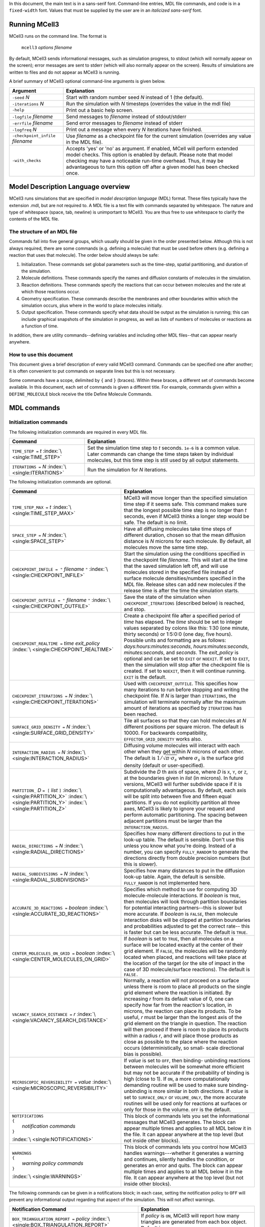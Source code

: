 .. title:: MCell Quick Reference Guide

In this document, the main text is in a sans-serif font. Command-line entries,
MDL file commands, and code is in a ``fixed-width`` font.  Values that must be
supplied by the user are in an *italicized sans-serif* font.

.. _running_mcell3:

Running MCell3
================

MCell3 runs on the command line. The format is

    ``mcell3`` *options* *filename*

By default, MCell3 sends informational messages, such as simulation progress,
to stdout (which will normally appear on the screen); error messages are sent
to stderr (which will also normally appear on the screen). Results of
simulations are written to files and do not appear as MCell3 is running.

A brief summary of MCell3 optional command-line arguments is given below.

+-------------------------------------+---------------------------------------+
| **Argument**                        | **Explanation**                       |
+=====================================+=======================================+
| ``-seed`` *N*                       | Start with random number seed *N*     |
|                                     | instead of 1 (the default).           |
+-------------------------------------+---------------------------------------+
| ``-iterations`` *N*                 | Run the simulation with *N* timesteps |
|                                     | (overrides the value in the mdl file) |
+-------------------------------------+---------------------------------------+
| ``-help``                           | Print out a basic help screen.        |
+-------------------------------------+---------------------------------------+
| ``-logfile`` *filename*             | Send messages to *filename* instead   |
|                                     | of stdout/stderr                      |
+-------------------------------------+---------------------------------------+
| ``-errfile`` *filename*             | Send error messages to *filename*     |
|                                     | instead of stderr                     |
+-------------------------------------+---------------------------------------+
| ``-logfreq`` *N*                    | Print out a message when every *N*    |
|                                     | iterations have finished.             |
+-------------------------------------+---------------------------------------+
| ``-checkpoint_infile`` *filename*   | Use *filename* as a checkpoint file   |
|                                     | for the current simulation (overrides |
|                                     | any value in the MDL file).           |
+-------------------------------------+---------------------------------------+
| ``-with_checks``                    | Accepts 'yes' or 'no' as              |
|                                     | argument. If enabled, MCell will      |
|                                     | perform extended model checks. This   |
|                                     | option is enabled by default. Please  |
|                                     | note that model checking may have a   |
|                                     | noticeable run-time overhead. Thus,   |
|                                     | it may be advantageous to turn this   |
|                                     | option off after a given model has    |
|                                     | been checked once.                    |
+-------------------------------------+---------------------------------------+

.. _mdl_overview:

Model Description Language overview
=====================================

MCell3 runs simulations that are specified in *model description language*
(MDL) format. These files typically have the extension .mdl, but are not
required to. A MDL file is a text file with commands separated by whitespace.
The nature and type of whitespace (space, tab, newline) is unimportant to
MCell3. You are thus free to use whitespace to clarify the contents of the MDL
file.

.. _mdl_structure:

The structure of an MDL file
--------------------------------

Commands fall into five general groups, which usually should be given in the
order presented below. Although this is not always required, there are some
commands (e.g. defining a molecule) that must be used before others (e.g.
defining a reaction that uses that molecule). The order below should always be
safe:

#. Initialization. These commands set global parameters such as the
   time-step, spatial partitioning, and duration of the simulation.
#. Molecule definitions. These commands specify the names and diffusion
   constants of molecules in the simulation.
#. Reaction definitions. These commands specify the reactions that can
   occur between molecules and the rate at which those reactions occur.
#. Geometry specification. These commands describe the membranes and
   other boundaries within which the simulation occurs, plus where in
   the world to place molecules initially.
#. Output specification. These commands specify what data should be
   output as the simulation is running; this can include graphical
   snapshots of the simulation in progress, as well as lists of numbers
   of molecules or reactions as a function of time.

In addition, there are utility commands--defining variables and including other
MDL files--that can appear nearly anywhere.

.. _how_to_use:

How to use this document
----------------------------

This document gives a brief description of every valid MCell3 command.
Commands can be specified one after another; it is often convenient to put
commands on separate lines but this is not necessary.

Some commands have a scope, delimited by ``{`` and ``}`` (braces).  Within
these braces, a different set of commands become available. In this document,
each set of commands is given a different title. For example, commands given
within a ``DEFINE_MOLECULE`` block receive the title Define Molecule Commands.

.. _mdl_commands:

MDL commands
==============

.. _init_commands:

Initialization commands
---------------------------

The following initialization commands are required in every MDL file.

+--------------------------------+----------------------------------------------------+
| **Command**                    | **Explanation**                                    |
+================================+====================================================+
| ``TIME_STEP =`` *t*            | Set the simulation time step to *t* seconds.       |
| :index:`\ <single:TIME_STEP>`  | ``1e-6`` is a common value. Later commands can     |
|                                | change the time steps taken by individual          |
|                                | molecules, but this time step is still used by all |
|                                | output statements.                                 |
+--------------------------------+----------------------------------------------------+
| ``ITERATIONS =`` *N*           | Run the simulation for *N* iterations.             |
| :index:`\ <single:ITERATIONS>` |                                                    |
+--------------------------------+----------------------------------------------------+

The following initialization commands are optional.

.. math::

+------------------------------------------------+----------------------------------------------------+
| **Command**                                    | **Explanation**                                    |
+================================================+====================================================+
| ``TIME_STEP_MAX =`` *t*                        | MCell3 will move longer than the specified         |
| :index:`\ <single:TIME_STEP_MAX>`              | simulation time step if it seems safe. This        |
|                                                | command makes sure that the longest possible time  |
|                                                | step is no longer than *t* seconds, even if MCell3 |
|                                                | thinks a longer step would be safe. The default is |
|                                                | no limit.                                          |
+------------------------------------------------+----------------------------------------------------+
| ``SPACE_STEP =`` *N*                           | Have all diffusing molecules take time steps of    |
| :index:`\ <single:SPACE_STEP>`                 | different duration, chosen so that the mean        |
|                                                | diffusion distance is *N* microns for each         |
|                                                | molecule. By default, all molecules move the same  |
|                                                | time step.                                         |
+------------------------------------------------+----------------------------------------------------+
| ``CHECKPOINT_INFILE = "`` *filename* ``"``     | Start the simulation using the conditions          |
| :index:`\ <single:CHECKPOINT_INFILE>`          | specified in the checkpoint file *filename*. This  |
|                                                | will start at the time that the saved simulation   |
|                                                | left off, and will use molecules stored in the     |
|                                                | specified file instead of surface molecule         |
|                                                | densities/numbers specified in the MDL file.       |
|                                                | Release sites can add new molecules if the release |
|                                                | time is after the time the simulation starts.      |
+------------------------------------------------+----------------------------------------------------+
| ``CHECKPOINT_OUTFILE = "`` *filename* ``"``    | Save the state of the simulation when              |
| :index:`\ <single:CHECKPOINT_OUTFILE>`         | ``CHECKPOINT_ITERATIONS`` (described below) is     |
|                                                | reached, and stop.                                 |
+------------------------------------------------+----------------------------------------------------+
| ``CHECKPOINT_REALTIME =``                      | Create a checkpoint file after a specified period  |
| *time*  *exit_policy*                          | of *time* has elapsed. The *time* should be set to |
| :index:`\ <single:CHECKPOINT_REALTIME>`        | integer values separated by colons like this: 1:30 |
|                                                | (one minute, thirty seconds) or 1:5:0:0 (one day,  |
|                                                | five hours). Possible units and formatting are as  |
|                                                | follows: *days:hours:minutes:seconds*,             |
|                                                | *hours:minutes:seconds*, *minutes:seconds*, and    |
|                                                | *seconds*. The *exit_policy* is optional and can   |
|                                                | be set to ``EXIT`` or ``NOEXIT``. If set to        |
|                                                | ``EXIT``, then the simulation will stop after the  |
|                                                | checkpoint file is created. If set to ``NOEXIT``,  |
|                                                | then it will continue running. ``EXIT`` is the     |
|                                                | default.                                           |
+------------------------------------------------+----------------------------------------------------+
| ``CHECKPOINT_ITERATIONS =`` *N*                | Used with ``CHECKPOINT_OUTFILE``. This specifies   |
| :index:`\ <single:CHECKPOINT_ITERATIONS>`      | how many iterations to run before stopping and     |
|                                                | writing the checkpoint file. If *N* is larger than |
|                                                | ``ITERATIONS``, the simulation will terminate      |
|                                                | normally after the maximum amount of iterations as |
|                                                | specified by ``ITERATIONS`` has been reached.      |
+------------------------------------------------+----------------------------------------------------+
| ``SURFACE_GRID_DENSITY =`` *N*                 | Tile all surfaces so that they can hold molecules  |
| :index:`\ <single:SURFACE_GRID_DENSITY>`       | at *N* different positions per square micron. The  |
|                                                | default is 10000. For backwards compatibility,     |
|                                                | ``EFFECTOR_GRID_DENSITY`` works also.              |
+------------------------------------------------+----------------------------------------------------+
| ``INTERACTION_RADIUS =`` *N*                   | Diffusing volume molecules will interact with each |
| :index:`\ <single:INTERACTION_RADIUS>`         | other when they get within *N* microns of each     |
|                                                | other. The default is                              |
|                                                | :math:`1/\sqrt{\pi\cdot\sigma_s}` where            |
|                                                | :math:`\sigma_s` is the surface grid density       |
|                                                | (default or user-specified).                       |
+------------------------------------------------+----------------------------------------------------+
| ``PARTITION_`` *D* ``= [`` *list* ``]``        | Subdivide the *D* th axis of space, where *D* is   |
| :index:`\ <single:PARTITION_X>`                | ``X``, ``Y``, or ``Z``, at the boundaries given in |
| :index:`\ <single:PARTITION_Y>`                | *list* (in microns). In future versions, MCell3    |
| :index:`\ <single:PARTITION_Z>`                | will further subdivide space if it is              |
|                                                | computationally advantageous. By default, each     |
|                                                | axis will be split into between five and fifteen   |
|                                                | equal partitions. If you do not explicitly         |
|                                                | partition all three axes, MCell3 is likely to      |
|                                                | ignore your request and perform automatic          |
|                                                | partitioning. The spacing between adjacent         |
|                                                | partitions must be larger than the                 |
|                                                | ``INTERACTION_RADIUS``.                            |
+------------------------------------------------+----------------------------------------------------+
| ``RADIAL_DIRECTIONS =`` *N*                    | Specifies how many different directions to put in  |
| :index:`\ <single:RADIAL_DIRECTIONS>`          | the look-up table. The default is sensible. Don't  |
|                                                | use this unless you know what you're doing.        |
|                                                | Instead of a number, you can specify               |
|                                                | ``FULLY_RANDOM`` to generate the directions        |
|                                                | directly from double precision numbers (but this   |
|                                                | is slower).                                        |
+------------------------------------------------+----------------------------------------------------+
| ``RADIAL_SUBDIVISIONS =`` *N*                  | Specifies how many distances to put in the         |
| :index:`\ <single:RADIAL_SUBDIVISIONS>`        | diffusion look-up table. Again, the default is     |
|                                                | sensible. ``FULLY_RANDOM`` is not implemented      |
|                                                | here.                                              |
+------------------------------------------------+----------------------------------------------------+
| ``ACCURATE_3D_REACTIONS =`` *boolean*          | Specifies which method to use for computing 3D     |
| :index:`\ <single:ACCURATE_3D_REACTIONS>`      | molecule-molecule interactions. If *boolean* is    |
|                                                | ``TRUE``, then molecules will look through         |
|                                                | partition boundaries for potential interacting     |
|                                                | partners--this is slower but more accurate. If     |
|                                                | *boolean* is ``FALSE``, then molecule interaction  |
|                                                | disks will be clipped at partition boundaries and  |
|                                                | probabilities adjusted to get the correct rate--   |
|                                                | this is faster but can be less accurate. The       |
|                                                | default is ``TRUE``.                               |
+------------------------------------------------+----------------------------------------------------+
| ``CENTER_MOLECULES_ON_GRID =`` *boolean*       | If *boolean* is set to ``TRUE``, then all          |
| :index:`\ <single:CENTER_MOLECULES_ON_GRID>`   | molecules on a surface will be located exactly at  |
|                                                | the center of their grid element. If ``FALSE``,    |
|                                                | the molecules will be randomly located when        |
|                                                | placed, and reactions will take place at the       |
|                                                | location of the target (or the site of impact in   |
|                                                | the case of 3D molecule/surface reactions). The    |
|                                                | default is ``FALSE.``                              |
+------------------------------------------------+----------------------------------------------------+
| ``VACANCY_SEARCH_DISTANCE =`` *r*              | Normally, a reaction will not proceed on a surface |
| :index:`\ <single:VACANCY_SEARCH_DISTANCE>`    | unless there is room to place all products on the  |
|                                                | single grid element where the reaction is          |
|                                                | initiated. By increasing *r* from its default      |
|                                                | value of 0, one can specify how far from the       |
|                                                | reaction's location, in microns, the reaction can  |
|                                                | place its products. To be useful, *r* must be      |
|                                                | larger than the longest axis of the grid element   |
|                                                | on the triangle in question. The reaction will     |
|                                                | then proceed if there is room to place its         |
|                                                | products within a radius *r*, and will place those |
|                                                | products as close as possible to the place where   |
|                                                | the reaction occurs (deterministically, so small-  |
|                                                | scale directional bias is possible).               |
+------------------------------------------------+----------------------------------------------------+
| ``MICROSCOPIC_REVERSIBILITY =`` *value*        | If *value* is set to ``OFF``, then binding-        |
| :index:`\ <single:MICROSCOPIC_REVERSIBILITY>`  | unbinding reactions between molecules will be      |
|                                                | somewhat more efficient but may not be accurate if |
|                                                | the probability of binding is high (close to 1).   |
|                                                | If ``ON``, a more computationally demanding        |
|                                                | routine will be used to make sure binding-         |
|                                                | unbinding is more similar in both directions. If   |
|                                                | *value* is set to ``SURFACE_ONLY`` or              |
|                                                | ``VOLUME_ONLY``, the more accurate routines will   |
|                                                | be used only for reactions at surfaces or only for |
|                                                | those in the volume. ``OFF`` is the default.       |
+------------------------------------------------+----------------------------------------------------+
| | ``NOTIFICATIONS``                            | This block of commands lets you set the            |
| | ``{``                                        | informational messages that MCell3 generates. The  |
| |   *notification commands*                    | block can appear multiple times and applies to all |
| | ``}``                                        | MDL below it in the file. It can appear anywhere   |
|                                                | at the top level (but not inside other blocks).    |
| :index:`\ <single:NOTIFICATIONS>`              |                                                    |
+------------------------------------------------+----------------------------------------------------+
| | ``WARNINGS``                                 | This block of commands lets you control how MCell3 |
| | ``{``                                        | handles warnings---whether it generates a warning  |
| |   *warning policy commands*                  | and continues, silently handles the condition, or  |
| | ``}``                                        | generates an error and quits. The block can appear |
|                                                | multiple times and applies to all MDL below it in  |
| :index:`\ <single:WARNINGS>`                   | the file. It can appear anywhere at the top level  |
|                                                | (but not inside other blocks).                     |
+------------------------------------------------+----------------------------------------------------+

The following commands can be given in a notifications block; in each case,
setting the notification policy to ``OFF`` will prevent any informational
output regarding that aspect of the simulation. This will not affect warnings.

.. math::

+----------------------------------------------------+---------------------------------------+
| **Notification Command**                           | **Explanation**                       |
+====================================================+=======================================+
| ``BOX_TRIANGULATION_REPORT =`` *policy*            | If *policy* is ``ON``, MCell3 will    |
| :index:`\ <single:BOX_TRIANGULATION_REPORT>`       | report how many triangles are         |
|                                                    | generated from each box object.       |
|                                                    | Default is ``OFF``.                   |
+----------------------------------------------------+---------------------------------------+
| ``DIFFUSION_CONSTANT_REPORT =`` *policy*           | If *policy* is ``ON``, MCell3 will    |
| :index:`\ <single:DIFFUSION_CONSTANT_REPORT>`      | report four measures of the diffusion |
|                                                    | constant for each molecule. If        |
|                                                    | *policy* is ``BRIEF``, MCell3 will    |
|                                                    | report just one measure (average      |
|                                                    | diffusion distance per step) for each |
|                                                    | molecule. Default is ``BRIEF``.       |
+----------------------------------------------------+---------------------------------------+
| ``FILE_OUTPUT_REPORT =`` *policy*                  | If *policy* is ``ON``, MCell3 will    |
| :index:`\ <single:FILE_OUTPUT_REPORT>`             | report every time reaction data is    |
|                                                    | written to disk. Default is ``OFF``.  |
+----------------------------------------------------+---------------------------------------+
| ``FINAL_SUMMARY =`` *policy*                       | If *policy* is ``ON``, MCell3 will    |
| :index:`\ <single:FINAL_SUMMARY>`                  | give some information about the CPU   |
|                                                    | time used and some of the internal    |
|                                                    | events. Default is ``ON``.            |
+----------------------------------------------------+---------------------------------------+
| ``ITERATION_REPORT =`` *policy*                    | If *policy* is ``ON``, MCell3 will    |
| :index:`\ <single:ITERATION_REPORT>`               | provide a running report of how many  |
|                                                    | iterations have completed, chosen     |
|                                                    | based on the total number of          |
|                                                    | iterations. If *policy* is an integer |
|                                                    | value, MCell3 will report each time   |
|                                                    | that number of iterations have        |
|                                                    | elapsed. Default is ``ON``.           |
+----------------------------------------------------+---------------------------------------+
| ``PARTITION_LOCATION_REPORT =`` *policy*           | If *policy* is ``ON``, MCell3 will    |
| :index:`\ <single:PARTITION_LOCATION_REPORT>`      | print out the locations of the        |
|                                                    | partitions used for the simulation.   |
|                                                    | Default is ``OFF``.                   |
+----------------------------------------------------+---------------------------------------+
| ``PROBABILITY_REPORT =`` *policy*                  | If *policy* is ``ON``, MCell3 will    |
| :index:`\ <single:PROBABILITY_REPORT>`             | print out the reaction probabilities  |
|                                                    | for each reaction (except special     |
|                                                    | internal surface reactions such as    |
|                                                    | absorptive surfaces). Default is      |
|                                                    | ``ON``. This will reset the reporting |
|                                                    | threshold to a probability of zero.   |
+----------------------------------------------------+---------------------------------------+
| ``PROBABILITY_REPORT_THRESHOLD =`` *p*             | MCell3 will print out the             |
| :index:`\ <single:PROBABILITY_REPORT_THRESHOLD>`   | probabilities for every reaction with |
|                                                    | probability greater than or equal to  |
|                                                    | *p*. This will override the policy    |
|                                                    | for probability reports.              |
+----------------------------------------------------+---------------------------------------+
| ``VARYING_PROBABILITY_REPORT =`` *policy*          | If *policy* is ``ON``, MCell3 will    |
| :index:`\ <single:VARYING_PROBABILITY_REPORT>`     | print out the reaction probabilities  |
|                                                    | when a time- varying reaction updates |
|                                                    | its reaction rate (regardless of the  |
|                                                    | old or new probability). Default is   |
|                                                    | ``ON``.                               |
+----------------------------------------------------+---------------------------------------+
| ``PROGRESS_REPORT =`` *policy*                     | If *policy* is ``ON``, MCell3 will    |
| :index:`\ <single:PROGRESS_REPORT>`                | print out messages indicating which   |
|                                                    | part of the simulation process is     |
|                                                    | underway (initializing, running,      |
|                                                    | etc.). Default is ``ON``.             |
+----------------------------------------------------+---------------------------------------+
| ``RELEASE_EVENT_REPORT =`` *policy*                | If *policy* is ``ON``, MCell3 will    |
| :index:`\ <single:RELEASE_EVENT_REPORT>`           | print out a message every time        |
|                                                    | molecules are released through a      |
|                                                    | release site (indicating how many     |
|                                                    | molecules of which type were released |
|                                                    | and the iteration on which they were  |
|                                                    | released). Default is ``ON``.         |
+----------------------------------------------------+---------------------------------------+
| ``MOLECULE_COLLISION_REPORT =`` *policy*           | If *policy* is ``ON``, MCell3 will    |
| :index:`\ <single:MOLECULE_COLLISION_REPORT>`      | print, for each reaction type, the    |
|                                                    | number of bimolecular or trimolecular |
|                                                    | collisions that occured between       |
|                                                    | reactants during reactions. Default   |
|                                                    | is ``OFF``.                           |
+----------------------------------------------------+---------------------------------------+
| ``ALL_NOTIFICATIONS =`` *policy*                   | Set all notification policies to the  |
| :index:`\ <single:ALL_NOTIFICATIONS>`              | same value (``ON`` or ``OFF``). This  |
|                                                    | overrides the existing probability    |
|                                                    | report threshold, if there is one.    |
+----------------------------------------------------+---------------------------------------+

The following commands can be given in a warnings block. Setting the warning
policy to ``IGNORED`` will prevent any output and the condition will be handled
as best it can. ``WARNING`` will give a warning message, but the problem will
be handled and the simulation will continue.  Setting to ``ERROR`` will
generate an error and the simulation will stop. This will not affect
notification policies.

.. math::

+--------------------------------------------------+-----------------------------------------+
| **Warning Policy Command**                       | **Explanation**                         |
+==================================================+=========================================+
| ``DEGENERATE_POLYGONS =`` *policy*               | Degenerate polygons are polygons with   |
| :index:`\ <single:DEGENERATE_POLYGONS>`          | zero area and must be removed for the   |
|                                                  | simulation to run. The default policy   |
|                                                  | is ``WARNING``.                         |
+--------------------------------------------------+-----------------------------------------+
| ``HIGH_REACTION_PROBABILITY =`` *policy*         | Generate warnings or errors if reaction |
| :index:`\ <single:HIGH_REACTION_PROBABILITY>`    | probabilities exceed a certain          |
|                                                  | threshold. The default policy is        |
|                                                  | ``IGNORED``. The warnings or errors     |
|                                                  | will be generated both at parse time    |
|                                                  | and during run-time if there are time   |
|                                                  | varying reaction rates that exceed the  |
|                                                  | threshold.                              |
+--------------------------------------------------+-----------------------------------------+
| ``HIGH_PROBABILITY_THRESHOLD =`` *p*             | If the policy is to generate warnings   |
| :index:`\ <single:HIGH_PROBABILITY_THRESHOLD>`   | or errors on high probability           |
|                                                  | reactions, have them generated when the |
|                                                  | probability equals or exceeds *p*. The  |
|                                                  | default value is 1.0.                   |
+--------------------------------------------------+-----------------------------------------+
| ``LIFETIME_TOO_SHORT =`` *policy*                | Generate warnings if molecules have     |
| :index:`\ <single:LIFETIME_TOO_SHORT>`           | short lifetimes (which could affect the |
|                                                  | accuracy of the simulation). This       |
|                                                  | warning occurs after the simulation has |
|                                                  | ended, so ``ERROR``. is not a valid     |
|                                                  | option. The default policy is           |
|                                                  | ``WARNING``.                            |
+--------------------------------------------------+-----------------------------------------+
| ``LIFETIME_THRESHOLD =`` *n*                     | If the policy is to generate a warning  |
| :index:`\ <single:LIFETIME_THRESHOLD>`           | if molecules have short lifetimes, then |
|                                                  | generate warnings on molecules that     |
|                                                  | have an average lifetime of less than   |
|                                                  | *n* iterations. The default value is    |
|                                                  | 50.                                     |
+--------------------------------------------------+-----------------------------------------+
| ``MISSED_REACTIONS =`` *policy*                  | Generate errors or warnings if there    |
| :index:`\ <single:MISSED_REACTIONS>`             | are missed reactions (which usually is  |
|                                                  | a consequence of an overly high         |
|                                                  | reaction probability). This warning     |
|                                                  | occurs after the simulation has ended,  |
|                                                  | so ``ERROR``. is not a valid option.    |
|                                                  | The default policy is ``WARNING``.      |
+--------------------------------------------------+-----------------------------------------+
| ``MISSED_REACTION_THRESHOLD =`` *f*              | If the policy is to generate a warning  |
| :index:`\ <single:MISSED_REACTION_THRESHOLD>`    | if there are missed reactions, then     |
|                                                  | generate a warning for each reaction    |
|                                                  | where a fraction of at least *f* of     |
|                                                  | reactions were missed. The default      |
|                                                  | value is :math:`10^{-3}`.               |
+--------------------------------------------------+-----------------------------------------+
| ``NEGATIVE_DIFFUSION_CONSTANT =`` *policy*       | Diffusion constants cannot be negative, |
| :index:`\ <single:NEGATIVE_DIFFUSION_CONSTANT>`  | and will be set to zero if they are.    |
|                                                  | The default policy is ``WARNING``.      |
+--------------------------------------------------+-----------------------------------------+
| ``MISSING_SURFACE_ORIENTATION =`` *policy*       | Generate errors or warnings if a        |
| :index:`\ <single:MISSING_SURFACE_ORIENTATION>`  | molecule is placed on a surface or      |
|                                                  | reactions occur at a surface without a  |
|                                                  | specified orientation---the code will   |
|                                                  | assume you mean that there is no        |
|                                                  | orientation in the warning or silent    |
|                                                  | cases. To avoid triggering this         |
|                                                  | condition, if you want to have no       |
|                                                  | orientation, you must specify it        |
|                                                  | explicitly with ``',`` or ``,'`` or     |
|                                                  | ``;``. The default policy is ``ERROR``. |
+--------------------------------------------------+-----------------------------------------+
| ``NEGATIVE_REACTION_RATE =`` *policy*            | Reaction rate constants cannot be       |
| :index:`\ <single:NEGATIVE_REACTION_RATE>`       | negative, and will be set to zero if    |
|                                                  | they are. The default policy is         |
|                                                  | ``WARNING``.                            |
+--------------------------------------------------+-----------------------------------------+
| ``USELESS_VOLUME_ORIENTATION =`` *policy*        | Generate errors or warnings if a        |
| :index:`\ <single:USELESS_VOLUME_ORIENTATION>`   | molecule is placed in a volume or       |
|                                                  | reactions occur in free space but an    |
|                                                  | orientation is specified anyway---      |
|                                                  | there is no way to impose orientation   |
|                                                  | so the marks will be ignored. The       |
|                                                  | default policy is ``WARNING``.          |
+--------------------------------------------------+-----------------------------------------+
| ``ALL_WARNINGS =`` *policy*                      | Set all warning policies to the same    |
| :index:`\ <single:ALL_WARNINGS>`                 | value (``IGNORED``, ``WARNING`` or      |
|                                                  | ``ERROR``). If ``ERROR`` is not a valid |
|                                                  | choice, the policy will be set to       |
|                                                  | ``WARNING`` instead.                    |
+--------------------------------------------------+-----------------------------------------+

.. _molecule_def_commands:

Molecule definition commands
--------------------------------

All molecules must be defined by name in a ``DEFINE_MOLECULES`` block. The
names must be unique in the entire simulation (that is, unique within their own
MDL file and any included MDL files that make up the whole simulation).

A define molecule block can be one of the following:

+---------------------------------+-------------------------------------------+
| **Command**                     | **Explanation**                           |
+=================================+===========================================+
| | ``DEFINE_MOLECULE`` *name*    | Define a single molecule called *name*.   |
| | ``{``                         | The molecule's properties are specified   |
| |    *define molecule commands* | by commands inside braces.                |
| | ``}``                         |                                           |
+---------------------------------+-------------------------------------------+

+-----------------------------------------------------+--------------------------+
| **Command**                                         | **Explanation**          |
+=====================================================+==========================+
| | ``DEFINE_MOLECULES``                              | Define a series of       |
| | ``{``                                             | molecules by name. Each  |
| |    *nameA* ``{`` *define molecule commands* ``}`` | molecule's properties are|
| |    *nameB* ``{`` *define molecule commands* ``}`` | specified by commands    |
| |    *  ...*                                        | inside braces.           |
| | ``}``                                             |                          |
+-----------------------------------------------------+--------------------------+

Each molecule must have a diffusion constant set using one of the following
commands:

.. math::

+-------------------------------------------+-------------------------------------------+
| **Define Molecule Command**               | **Explanation**                           |
+===========================================+===========================================+
| ``DIFFUSION_CONSTANT =`` *D*              | This molecule diffuses in space with      |
| :index:`\ <single:DIFFUSION_CONSTANT>`    | diffusion constant *D*. *D* can be zero,  |
|                                           | in which case the molecule doesn't        |
|                                           | move. Synonyms for this command are       |
|                                           | ``DIFFUSION_CONSTANT_3D`` and ``D_3D``.   |
|                                           | The units of *D* are :math:`cm^2/s`.      |
+-------------------------------------------+-------------------------------------------+
| ``DIFFUSION_CONSTANT_2D =`` *D*           | This molecule is constrained to a surface |
| :index:`\ <single:DIFFUSION_CONSTANT_2D>` | and diffuses with diffusion constant *D*. |
|                                           | ``D_2D`` is a synonym for this command.   |
+-------------------------------------------+-------------------------------------------+

The following optional commands can be applied to each molecule (and must
appear in this order, and after the diffusion constant is set):

.. math::

+-------------------------------------------+---------------------------------------------+
| **Define Molecule Command**               | **Explanation**                             |
+===========================================+=============================================+
| ``CUSTOM_TIME_STEP =`` *t*                | This molecule should take timesteps of      |
| :index:`\ <single:CUSTOM_TIME_STEP>`      | length *t* (in seconds). Use either this or |
|                                           | ``CUSTOM_SPACE_STEP``, not both.            |
+-------------------------------------------+---------------------------------------------+
| ``CUSTOM_SPACE_STEP =`` *L*               | This molecule should take steps of average  |
| :index:`\ <single:CUSTOM_SPACE_STEP>`     | length *L* (in microns). If you use this    |
|                                           | directive, do not set ``CUSTOM_TIME_STEP``. |
|                                           | Providing a ``CUSTOM_SPACE_STEP`` for a     |
|                                           | molecule overrides a potentially present    |
|                                           | global ``SPACE_STEP`` for this particular   |
|                                           | molecule.                                   |
+-------------------------------------------+---------------------------------------------+
| ``TARGET_ONLY``                           | This molecule will not initiate reactions   |
| :index:`\ <single:TARGET_ONLY>`           | when it runs into other molecules. This     |
|                                           | setting can speed up simulations when       |
|                                           | applied to a molecule at high               |
|                                           | concentrations that reacts with a molecule  |
|                                           | at low concentrations (it is more efficient |
|                                           | for the low-concentration molecule to       |
|                                           | trigger the reactions). This directive does |
|                                           | not affect unimolecular reactions.          |
+-------------------------------------------+---------------------------------------------+
| ``MAXIMUM_STEP_LENGTH =`` *L*             | This molecule should never step farther     |
| :index:`\ <single:MAXIMUM_STEP_LENGTH>`   | than length *L* (in microns) during a       |
|                                           | single timestep. This can be used to speed  |
|                                           | up simulations by enforcing a certain       |
|                                           | maximum step length for molecules such as   |
|                                           | molecular motors on a surface without       |
|                                           | having to reduce the global timestep        |
|                                           | unnecessarily. Please use this keyword with |
|                                           | care since it may give rise to a            |
|                                           | non-equilibrium distribution of the given   |
|                                           | molecule and also cause deviations from     |
|                                           | mass action kinetics.                       |
+-------------------------------------------+---------------------------------------------+

.. _rxn_def_commands:

Reaction definition commands
--------------------------------

All reactions must be defined inside a reaction definition block:

+-----------------------------+---------------------------------------------+
| **Command**                 | **Explanation**                             |
+=============================+=============================================+
|  | ``DEFINE_REACTIONS``     | Define a series of reactions inside braces. |
|  | ``{``                    |                                             |
|  | *  reaction commands*    |                                             |
|  | ``}``                    |                                             |
|                             |                                             |
+-----------------------------+---------------------------------------------+

Reactions are specified using arrow notation:

+------------------------------+----------------------------------------------+
| **Reaction Command**         | **Explanation**                              |
+==============================+==============================================+
| *reactants* ``->``           | Define a reaction that occurs between one,   |
| *products* ``[``\ *rate*\    | two or three *reactants* (names of           |
| ``]``                        | molecules, separated by ``+``) and produces  |
|                              | an arbitrary number of *products* (also      |
|                              | separated by ``+``), with a specified        |
|                              | *rate*. If a molecule is in the *reactants*  |
|                              | list and not in the *products* list, it is   |
|                              | destroyed in the reaction. *rate* can either |
|                              | be a literal number or a filename, in        |
|                              | quotes, that contains two columns: the       |
|                              | second is the rate, while the first is the   |
|                              | time at which that rate should start being   |
|                              | used. This allows variable reaction rates.   |
|                              | If you do not want products, use the         |
|                              | ``NULL`` keyword as a placeholder.           |
+------------------------------+----------------------------------------------+
| *reactants* ``->``           | As above, and call the reaction *name* so it |
| *products* ``[``\ *rate*\    | can be referred to by count statements.      |
| ``]:``\ *name*               |                                              |
+------------------------------+----------------------------------------------+

The units of the reaction *rate* for uni- and bimolecular reactions are

-  [:math:`s^{-1}` ] for unimolecular reactions,
-  [:math:`M^{-1}s^{-1}` ] for bimolecular reactions between
   either two volume molecules or a volume molecule and a surface
   (molecule), and
-  [:math:`{\mu}m^2N^{-1}s^{-1}`] for bimolecular reactions
   between two surface molecules.

Here, M is the molarity of the solution and N the number of reactants.

This notation is perhaps best explained through examples. In the most basic
form, reactants and products are just the names of molecules, separated by
``+``:

.. math::

+------------------------------+----------------------------------------------+
| **Example**                  | **Explanation**                              |
+==============================+==============================================+
| ``A -> B [100]``             | Molecule ``A`` changes into molecule ``B``   |
|                              | at a rate of :math:`100 s^{-1}`.             |
+------------------------------+----------------------------------------------+
| ``A -> A + B [100]``         | Molecule ``A`` emits molecules of ``B`` at a |
|                              | rate of :math:`100 s^{-1}`.                  |
+------------------------------+----------------------------------------------+
| ``A -> NULL [100]``          | Molecule ``A`` is destroyed at a rate of     |
|                              | :math:`100 s^{-1}`.                          |
+------------------------------+----------------------------------------------+
| ``A + B -> A [1e6]``         | Molecule ``A`` destroys molecule ``B`` at a  |
|                              | rate of :math:`10^6M^{-1}s^{-1}`.            |
+------------------------------+----------------------------------------------+
| ``A + B -> A + C [1e6]``     | Molecule ``A`` catalytically converts ``B``  |
|                              | to ``C`` at a rate of                        |
|                              | :math:`10^6M^{-1}s^{-1}`                     |
+------------------------------+----------------------------------------------+
| ``A + B -> A + B + C [1e6]`` | Collision of ``A`` and ``B`` catalytically   |
|                              | generates ``C`` at a rate of                 |
|                              | :math:`10^6M^{-1}s^{-1}`.                    |
+------------------------------+----------------------------------------------+

Reactions can take place on surfaces or involve molecules contained therein
(surface molecules). Surfaces possess a front and a back side defined by the
direction of the surface normal which points from the back toward the front.
Surface molecules have an orientation in the form of a top and a bottom domain
and are positioned on surfaces with their top domain either on the surfaces'
front or back side, or top-front and top-back for short.

Reactions that explicitly involve surfaces are said to occur with an absolute
orientation regarding the surface. When reactions involving surface molecules
take place in the absence of explicit surfaces they are said to occur without
an absolute orientation. Below, we will illustrate both cases.

.. _rxn_wo_absolute_orient:

Reactions without absolute orientation
~~~~~~~~~~~~~~~~~~~~~~~~~~~~~~~~~~~~~~~~~~~~

For reactions without an absolute orientation, the reaction specification lists
the required relative orientation of the reactants and products. This allows
one to write general reactions that do not depend on the way in which molecules
are inserted into surfaces, i.e., either top-front or top-back.

The two possible orientations are specified by ``'`` and ``,`` (apostrophe and
comma) after the molecule's name. Hence, a surface-bound molecule ``B`` can
have the orientations ``B'`` and ``B,``. The table below provides a few example
reactions

.. math::

+-------------------------------+---------------------------------------------+
| **Example**                   | **Explanation**                             |
+===============================+=============================================+
| ``B' -> B, [10]``             | Molecule ``B`` flips (changes its           |
|                               | orientation) at a rate of :math:`10 s^{-1}` |
+-------------------------------+---------------------------------------------+
| ``B' -> B' + A' + C,[10]``    | Molecule ``B`` emits molecules of ``A`` on  |
|                               | the side it's pointing to and emits ``C``   |
|                               | on the other side, at a rate of             |
|                               | :math:`10 s^{-1}`                           |
+-------------------------------+---------------------------------------------+
| ``B, -> B, + A, + C' [10]``   | This specifies exactly the same reaction as |
|                               | above. ``B`` and ``A`` end up with the same |
|                               | orientation, while ``C`` has opposite       |
|                               | orientation.                                |
+-------------------------------+---------------------------------------------+

The best way to keep the relationships straight is to draw a "before" picture
with each reactant facing the direction of the tick mark, and an "after"
picture with each product facing in the direction of the tick mark. Clearly,
inverting this picture by flipping all tick marks results in the same reaction.
One can thus use tick marks that are consistent with ones mental picture.

Below are additional reaction examples involving a molecule ``A`` diffusing in
3D and surface molecules ``B`` and ``C``:

.. math::

+-------------------------+---------------------------------------------------+
| **Example**             | **Explanation**                                   |
+=========================+===================================================+
| ``A' + B' -> C' [1e5]`` | Molecule ``A`` binds to ``B`` if it is on the     |
|                         | side that ``B`` is pointing to, producing a ``C`` |
|                         | facing the same way as ``B``, at a rate of        |
|                         | :math:`10^5M^{-1}s^{-1}`.                         |
+-------------------------+---------------------------------------------------+
| ``A, + B, -> C, [1e5]`` | The same reaction again---everything occurs on    |
|                         | the same side, but we wrote it on the bottom this |
|                         | time.                                             |
+-------------------------+---------------------------------------------------+
| ``A' + B, -> C' [1e5]`` | Molecule ``A`` binds when it hits the opposite    |
|                         | side of ``B``, producing a ``C`` facing the       |
|                         | opposite way as ``B`` (i.e. towards the side      |
|                         | ``A`` came from), at a rate of                    |
|                         | :math:`10^5M^{-1}s^{-1}`.                         |
+-------------------------+---------------------------------------------------+
| ``A, + B' -> C, [1e5]`` | Same as above.                                    |
+-------------------------+---------------------------------------------------+

So far, all examples have used the first orientation class, specified with
``'`` and ``,``. The second orientation class is specified by ``''`` and
``,,``. The third is ``'''`` and ``,,,`` and so on.  Molecules in different
orientation classes do not pay attention to each other's orientation. In a
reaction with orientation, every molecule must be explicitly given an
orientation class otherwise an error is generated. This behavior can be
adjusted to generate warnings or no messages instead; in this case, molecules
without an orientation class act without regard to orientation. Several
examples follow:

.. math::

+------------------------------------+----------------------------------------+
| **Example**                        | **Explanation**                        |
+====================================+========================================+
| ``A'' + B, -> C' [1e5]``           | Molecule ``A`` binds to either side of |
|                                    | ``B`` (since they are in different     |
|                                    | orientation classes); this produces a  |
|                                    | ``C`` facing the opposite way as       |
|                                    | ``B``, at a rate of                    |
|                                    | :math:`10^5M^{-1}s^{-1}`.              |
+------------------------------------+----------------------------------------+
| ``A,, + B, -> C' [1e5]``           | This is the same reaction - since      |
|                                    | ``A`` is the only molecule in the      |
|                                    | second orientation class, it doesn't   |
|                                    | matter which way we specify things.    |
+------------------------------------+----------------------------------------+
| ``A,, + B' -> C, [1e5]``           | Same again--``B`` and ``C`` still have |
|                                    | opposite orientations.                 |
+------------------------------------+----------------------------------------+
| ``A, + B' -> C,, ``[1e5]``         | Molecule ``A`` hits the opposite side  |
|                                    | of ``B`` and produces ``C`` that is    |
|                                    | equally likely to point either way, at |
|                                    | a rate of :math:`10^5M^{-1}s^{-1}`.    |
+------------------------------------+----------------------------------------+
| ``A, + B' -> C'' [1e5]``           | Same as above, since ``C`` is still    |
|                                    | not in the same orientation class as   |
|                                    | the others.                            |
+------------------------------------+----------------------------------------+
| ``A' + B'' -> A, + B''' [1e5]``    | Molecule ``A`` hits molecule ``B`` on  |
|                                    | either side; ``A`` keeps traveling     |
|                                    | (goes to the other side) and ``B``     |
|                                    | tumbles to a random orientation, at a  |
|                                    | rate of :math:`10^5M^{-1}s^{-1}`       |
+------------------------------------+----------------------------------------+
| ``A' + B'' -> C''' + D'''' [1e5]`` | ``A`` and ``B`` react in any           |
|                                    | orientation and produce ``C`` and      |
|                                    | ``D`` in random orientations. All      |
|                                    | orientation classes are different, so  |
|                                    | there are no geometrical constraints   |
|                                    | here.                                  |
+------------------------------------+----------------------------------------+

There are more examples of how one would use this syntax to model well-known
biological reactions at the end of this document in section
:ref:`example_models`.

.. _rxns_w_absolute_orient:

Reactions with absolute orientation
~~~~~~~~~~~~~~~~~~~~~~~~~~~~~~~~~~~~~~~~~

Reactions can specify an absolute orientation with respect to the surface on
which they take place via including a surface class specification in the
reaction definition. The general form for defining reactions with absolute
orientations is accomplished via the "@" character as shown below

+-------------------------------------+---------------------------------------------------------------+
| **Reaction Command**                | **Explanation**                                               |
+=====================================+===============================================================+
| *reactants* ``@`` *surf_class_name* | Define a reaction that occurs between one or two oriented     |
| ``->`` *products* ``[`` *rate*      | *reactants* (names of molecules, separated by ``+``) on a set |
| ``]``                               | of surface regions identified by *surf_class_name.* The       |
|                                     | reaction produces an arbitrary number of oriented *products*  |
|                                     | (also separated by ``+``), with a specified *rate*. If a      |
|                                     | molecule is in the *reactants* list and not in the *products* |
|                                     | list, it is destroyed in the reaction. The rate can also be a |
|                                     | filename, in quotes, that contains two columns: the second is |
|                                     | the rate, while the first is the time at which that rate      |
|                                     | should start being used. This allows variable reaction rates. |
|                                     | If you do not want products, use the ``NULL`` keyword as a    |
|                                     | placeholder.                                                  |
+-------------------------------------+---------------------------------------------------------------+
| *reactants* ``@`` *surf_class_name* | As above, and call the reaction *name* so it can be referred  |
| ``->`` *products* ``[`` *rate*      | to by count statements.                                       |
| ``]:`` *name*                       |                                                               |
+-------------------------------------+---------------------------------------------------------------+

A reaction defined in this way takes place on all surface regions which specify
``SURFACE_CLASS`` *= surf_class_name.* The relative orientation of reactants
and products is specified as explained in :ref:`rxn_wo_absolute_orient` but now
the reaction takes place with respect to the orientation given for
*surf_class_name* indicating the front or back of the selected surface regions.
Please note that all reactants have to be listed to the left of
*surf_class_name* and no surface class specifications can occur on the product
side of the reaction definition. Furthermore, for bi-molecular reactions at
least one of the two reactants has to be a surface molecule.

The table below lists several examples of oriented reactions involving a
surface class *surf*, a 3D molecule ``A``, and surface molecules ``B`` and
``C``.

.. math::

+----------------------------------+--------------------------------------------+
| **Example**                      | **Explanation**                            |
+==================================+============================================+
| ``A' + B' @ surf' -> C, [1e5]``  | The reaction affects surface molecules     |
|                                  | ``B`` located on surface regions           |
|                                  | identified by surface class ``surf`` which |
|                                  | have their top domain at the front of      |
|                                  | the surface. ``B`` reacts with ``A``       |
|                                  | approaching from the front at a rate of    |
|                                  | :math:`10^5M^{-1}s^{-1}` to yield          |
|                                  | surface molecule ``C`` whose orientation   |
|                                  | is flipped with respect to ``B``, i.e.,    |
|                                  | ``C`` has its top domain aligned to the    |
|                                  | back of the surface regions.               |
+----------------------------------+--------------------------------------------+
| ``A' + B, @ surf' -> C, [1e5]``  | Same as above, but ``B`` now has its top   |
|                                  | domain at the back of the surface and      |
|                                  | reaction product ``C`` assumes the same    |
|                                  | orientation.                               |
+----------------------------------+--------------------------------------------+
| ``A,, + B, @ surf' -> C' [1e5]`` | Since ``A`` is in an orientation class     |
|                                  | different from both ``B`` and ``surf``,    |
|                                  | ``A`` can react from both sides. ``B``     |
|                                  | has its top domain at the back of the      |
|                                  | surface and the reaction product ``C``     |
|                                  | has its orientation flipped, i.e., its     |
|                                  | top domain is at the front of the          |
|                                  | surface.                                   |
+----------------------------------+--------------------------------------------+
| ``A' + B' @ surf' -> C,, [1e5]`` | Same as the the first reaction, but        |
|                                  | since product ``C`` is in a orientation    |
|                                  | class different from either ``A``,         |
|                                  | ``B``, and ``surf``, its orientation is    |
|                                  | random with respect to the surface         |
|                                  | regions, i.e., its top domain can be       |
|                                  | either on the front or back.               |
+----------------------------------+--------------------------------------------+

Tick marks add, so that ``',`` and ``,'`` mean no orientation. Reactions will
occur from either orientation when given reactants with no orientation, and
products will orient randomly. A semicolon, ``;``, can be used instead of two
opposite tick marks. Orientations can also be specified numerically inside
``{}`` after the molecule name. For example, ``A{1}`` and ``A{-1}`` are
synonyms for ``A'`` and ``A,`` and ``A{0}`` is a synonym for ``A;.``

There are several variants of the normal reaction arrow ->. One can use an
arbitrary number of dashes in the arrow, i.e., ``->,`` ``-->,`` and ``------>``
all mean the same thing. In addition, the following arrows have different
meanings:

.. math::

+-----------------------+-----------------------------------------------------+
| **Reaction Arrow**    | **Explanation**                                     |
+=======================+=====================================================+
| ``->``                | A unidirectional reaction going from reactants (on  |
|                       | the left) to products (on the right).               |
+-----------------------+-----------------------------------------------------+
| ``<->``               | A bidirectional reaction going in either direction; |
|                       | at most two molecule names can appear on each side. |
|                       | A rate must be given for each direction using the   |
|                       | notation :math:`[>k_{+}, <k_{-}]`, where            |
|                       | :math:`k_{+}` is the forward rate constant and      |
|                       | :math:`k_{-}` is the backward rate constant.        |
+-----------------------+-----------------------------------------------------+
| *reactant* ``--``     | This specifies a catalytic reaction where           |
| *catalyst* ``->``     | *reactant* is converted to *products* in the        |
| *products*            | presence of *catalyst*. This is the same as the     |
|                       | reaction *catalyst* + *reactant* -> *catalyst* +    |
|                       | *products*. Presently, there can only be one        |
|                       | reactant.                                           |
+-----------------------+-----------------------------------------------------+
| *reactant* ``<-``     | A bidirectional catalytic reaction. There can only  |
| *catalyst* ``->``     | be one reactant and one product.                    |
| *product*             |                                                     |
+-----------------------+-----------------------------------------------------+

Finally, a few special cases deserve particular mention

*  For catalytic reactions, if a catalyst is a surface class, the latter is not copied to the list of products, i.e.:

  * ``A' — SURF' -> C, [rate]`` is equivalent to
  * ``A'  @ SURF' -> C, [rate]``

*  Reversible reactions of the form  ``A' @ SURF' <--> C, [>rate1,<rate2]  `` or ``A' <-- SURF'--> C, [>rate1,<rate2]``   are equivalent to the following two reactions:

  * ``A' @ SURF' -> C, [rate1]``
  * ``C, @ SURF' -> A' [rate2]``

.. _trimolecular_rxns:

Trimolecular reactions
~~~~~~~~~~~~~~~~~~~~~~~~~~~~

In addition to the conventional unimolecular and bimolecular reaction syntax,
users can also specify trimolecular reactions between arbitrary combinations of
volume and surface molecules, i.e., reactions of the form ``A + B + C ->
products`` with ``A``, ``B``, and ``C`` either volume or surface molecules. As
for regular unimolecular and bimolecular reactions, the presence of surface
molecules in a trimolecular reaction requires the addition of tick marks to
specify their proper orientation. Please note that the trimolecular reaction
syntax does not allow for the presence of an additional surface class specifier
via the ``@`` syntax. The ability to formulate trimolecular reactions within
MCell3 is targeted toward users who wish to use MCell3 to simulate ODE based
models which may contain such trimolecular terms. Please note that since
intermediate species are not explicitly treated, trimolecular reactions are
only approximations to the true underlying microscopic reaction mechanism and
faithfully represent the latter only over a limited parameter range. In
general, it is preferable to describe models using elementary reaction
mechanisms via unimolecular and bimolecular reactions.

Below are a few examples of trimolecular reactions involving volume molecules
``A``, ``B``, ``C``, ``D``, ``E``,  and ``F``.

.. math::

+-----------------------------------+-----------------------------------------+
| **Example**                       | **Explanation**                         |
+===================================+=========================================+
| ``A + B + C -> D [1e12]``         | Volume molecules ``A``, ``B`` and ``C`` |
|                                   | react to yield product ``D``, at a rate |
|                                   | of :math:`10^{12}M^{-2}s^{-1}`.         |
+-----------------------------------+-----------------------------------------+
| ``A + B + C -> D + E + F [1e11]`` | Volume molecule ``A``, ``B`` and ``C``  |
|                                   | react to yield the three volume         |
|                                   | products ``D``, ``E`` and ``F`` at a    |
|                                   | rate of :math:`10^{11}M^{-2}s^{-1}`.    |
+-----------------------------------+-----------------------------------------+

The following table shows several examples involving a mixture of volume
molecules ``A``, ``B``, ``C`` , ``D`` and surface molecules ``S``, ``R``,
``T``, and ``U``

.. math::

+-----------------------------------------+-----------------------------------+
| **Example**                             | **Explanation**                   |
+=========================================+===================================+
| ``A' + B' + S, -> D' [1e12]``           | Volume molecules ``A`` and ``B``  |
|                                         | both react with the bottom of     |
|                                         | surface molecule ``S`` to yield   |
|                                         | volume product ``D`` which is     |
|                                         | released toward the same side     |
|                                         | from which ``A`` and ``B`` came   |
|                                         | from at a rate of                 |
|                                         | :math:`10^{12}M^{-2}s^{-1}`.      |
+-----------------------------------------+-----------------------------------+
| ``A, + B, + S' -> D, [1e12]``           | This reaction is identical to the |
|                                         | previous one.                     |
+-----------------------------------------+-----------------------------------+
| ``A, + B, + S' -> A' + B' + S' [1e9]``  | This reaction describes the       |
|                                         | action of a surface bound         |
|                                         | symporter molecule ``S``.         |
|                                         | Molecules ``A`` and ``B`` bind to |
|                                         | the bottom of ``S`` which then    |
|                                         | re-releases ``A`` and ``B`` at    |
|                                         | its top domain. This reaction     |
|                                         | happens with a rate of            |
|                                         | :math:`10^9M^{-2}s^{-1}`.         |
+-----------------------------------------+-----------------------------------+
| ``A, + B' + S' -> A' + B, + S' [1e9]``  | This is similar to the previous   |
|                                         | reaction but ``S`` now acts as an |
|                                         | antiporter for ``A`` and ``B``.   |
+-----------------------------------------+-----------------------------------+
| ``A, + S' + R'' -> T'' [1e11]``         | In this reaction, volume molecule |
|                                         | ``A`` facilitates the             |
|                                         | dimerization of surface molecules |
|                                         | ``S`` and ``R``. ``A`` reacts     |
|                                         | with the bottom of ``S`` and      |
|                                         | ``R`` in arbitrary orientation to |
|                                         | produce a dimer ``T`` that is     |
|                                         | oriented like ``R``. The reaction |
|                                         | happens with a rate of            |
|                                         | :math:`10^{11}                    |
|                                         | {\mu}m^2N^{-1}M^{-1}s^{-1}`.      |
+-----------------------------------------+-----------------------------------+
| ``R, + S, + T'' -> T'' + U,,, [1e11]``  | Identically oriented surface      |
|                                         | molecules ``R`` and ``S``         |
|                                         | dimerize in the presence of       |
|                                         | surface molecule ``T`` which is   |
|                                         | oriented opposite to both ``R``   |
|                                         | and ``S``. The reaction           |
|                                         | regenerates ``T`` in its original |
|                                         | orientation and creates the dimer |
|                                         | ``U`` which can have an arbitrary |
|                                         | orientation. This reaction occurs |
|                                         | at a rate of :math:`10^{11}       |
|                                         | {\mu}m^4N^{-2}s^{-1}`.            |
+-----------------------------------------+-----------------------------------+

The units for the rates of trimolecular reactions depend on the reaction type
and are as below, where M is the molarity of the solution and N the number of
reactants.

-  [:math:`M^{-2}s^{-1}`] for trimolecular reactions between
   either three volume molecules or two volume molecule and a surface
   molecule,
-  [:math:`{\mu}m^2N^{-1}M^{-1}s^{-1}`] for trimolecular reactions between one
   volume molecule and two surface molecules, and
-  [:math:`{\mu}m^4N^{-2}s^{-1}` ] for trimolecular reactions
   involving three surface molecules.

.. _geom_def_commands:

Geometry definition commands
--------------------------------

.. _surf_props:

Surface properties
~~~~~~~~~~~~~~~~~~~~~~~~

MCell3 allows the user to specify properties of the surfaces of objects. For
example, one may wish to specify that a surface does not block the diffusion of
molecules. Each type of surface is defined by name, and each surface name must
be unique in the simulation and should not match any molecule names. Surface
properties are specified inside a surface definition block:

+-------------------------------------+---------------------------------------+
| **Command**                         | **Explanation**                       |
+=====================================+=======================================+
|  | ``DEFINE_SURFACE_CLASS`` *name*  | Define a single surface type called   |
|  | ``{``                            | *name*. The properties are specified  |
|  | *  surface property commands*    | by zero or more commands inside       |
|  | ``}``                            | braces.                               |
+-------------------------------------+---------------------------------------+

+------------------------------------------------------+----------------------+
| **Command**                                          | **Explanation**      |
+======================================================+======================+
|  | ``DEFINE_SURFACE_CLASSES``                        | Define a series of   |
|  | ``{``                                             | surface types by     |
|  | *  nameA* ``{`` *surface property commands* ``}`` | name.                |
|  | *  nameB* ``{`` *surface property commands* ``}`` |                      |
|  | *  ...*                                           |                      |
|  | ``}``                                             |                      |
+------------------------------------------------------+----------------------+

To define surface properties, use the following commands:

.. math:: 

+--------------------------------------+---------------------------------------------+
| **Surface Property Command**         | **Explanation**                             |
+======================================+=============================================+
| ``REFLECTIVE =`` *name*              | If *name* refers to a volume molecule it is |
| :index:`\ <single:REFLECTIVE>`       | reflected by any surface with this surface  |
|                                      | class. This is the default behavior for     |
|                                      | volume molecules. If *name* refers to a     |
|                                      | surface molecule it is reflected by the     |
|                                      | border of the surface with this surface     |
|                                      | class. Tick marks on the *name* allow       |
|                                      | selective reflection of volume molecules    |
|                                      | from only the front or back of a surface or |
|                                      | selective reflection of surface molecules   |
|                                      | with only a certain orientation from the    |
|                                      | surface's border. Using the keyword         |
|                                      | ``ALL_MOLECULES`` for *name* has the effect |
|                                      | that all volume molecules are reflected by  |
|                                      | surfaces with this surface class and all    |
|                                      | surface molecules are reflected by the      |
|                                      | border of the surfaces with this surface    |
|                                      | class. Using the keyword                    |
|                                      | ``ALL_VOLUME_MOLECULES`` for the *name* has |
|                                      | the effect that all volume molecules are    |
|                                      | reflected by surfaces with this surface     |
|                                      | class. Using the keyword                    |
|                                      | ``ALL_SURFACE_MOLECULES`` has the effect    |
|                                      | that all surface molecules are reflected by |
|                                      | the border of the surface with this surface |
|                                      | class.                                      |
+--------------------------------------+---------------------------------------------+
| ``TRANSPARENT =`` *name*             | If *name* refers to a volume molecule it    |
| :index:`\ <single:TRANSPARENT>`      | passes through all surfaces with this       |
|                                      | surface class. If *name* refers to a        |
|                                      | surface molecule it passes through the      |
|                                      | border of the surface with this surface     |
|                                      | class. This is the default behavior for     |
|                                      | surface molecules. Tick marks on\ *name*    |
|                                      | allow the creation of one-way transparent   |
|                                      | surfaces for volume molecules or one-way    |
|                                      | transparent surface borders for surface     |
|                                      | molecules. To make a surface with this      |
|                                      | surface class transparent to all volume     |
|                                      | molecules, use ``ALL_VOLUME_MOLECULES`` for |
|                                      | *name*. To make a border of the surface     |
|                                      | with this surface class transparent to all  |
|                                      | surface molecules, use                      |
|                                      | ``ALL_SURFACE_MOLECULES`` for *name*. Using |
|                                      | the keyword ``ALL_MOLECULES`` for *name*    |
|                                      | has the effect that surfaces with this      |
|                                      | surface class are transparent to all volume |
|                                      | molecules and borders of the surfaces with  |
|                                      | this surface class are transparent to all   |
|                                      | surface molecules.                          |
+--------------------------------------+---------------------------------------------+
| ``ABSORPTIVE =`` *name*              | If *name* refers to a volume molecule it is |
| :index:`\ <single:ABSORPTIVE>`       | destroyed if it touches surfaces with this  |
|                                      | surface class. If *name* refers to a        |
|                                      | surface molecule it is destroyed if it      |
|                                      | touches the border of the surface with this |
|                                      | surface class. Tick marks on *name* allow   |
|                                      | destruction from only one side of the       |
|                                      | surface for volume molecules or selective   |
|                                      | destruction for surface molecules on the    |
|                                      | surfaces's border based on their            |
|                                      | orientation. To make a surface with this    |
|                                      | surface class absorptive to all volume      |
|                                      | molecules, ``ALL_VOLUME_MOLECULES`` can be  |
|                                      | used for *name*. To make a border of the    |
|                                      | surface with this surface class absorptive  |
|                                      | to all surface molecules,                   |
|                                      | ``ALL_SURFACE_MOLECULES`` can be used for   |
|                                      | *name*. Using the keyword ``ALL_MOLECULES`` |
|                                      | has the effect that surfaces with this      |
|                                      | surface class are absorptive for all volume |
|                                      | molecules and borders of the surfaces with  |
|                                      | this surface class are absorptive for all   |
|                                      | surface molecules.                          |
+--------------------------------------+---------------------------------------------+
| ``CLAMP_CONCENTRATION``              | The molecule called *name* is destroyed if  |
| *name* ``=`` *value*                 | it touches the surface (as if it had passed |
| :index:`\ <single:CLAMP_CONC>`       | through), and new molecules are created at  |
|                                      | the surface, as if molecules had passed     |
|                                      | through from the other side at a            |
|                                      | concentration *value* (units = M).          |
|                                      | Orientation marks may be used; in this      |
|                                      | case, the other side of the surface is      |
|                                      | reflective. Note that this command is only  |
|                                      | used to set the effective concentration of  |
|                                      | a volume molecule at a surface; it is not   |
|                                      | valid to specify a surface molecule. This   |
|                                      | command can be abbreviated as               |
|                                      | ``CLAMP_CONC``.                             |
+--------------------------------------+---------------------------------------------+
| | ``MOLECULE_DENSITY``               | Add the named molecules at the specified    |
| | ``{``                              | densities *D1*, *D2*, *...*, (units =       |
| | *  name1* ``=`` *D1*               | :math:`{\mu}m^{-2}`) to every surface with  |
| | *  name2* ``=`` *D2*               | this surface class. Use orientation marks   |
| | ``}``                              | after the name to specify the direction     |
|                                      | relative to the surface normal. For example,|
|                                      | ``A'`` specifies a molecule in the same     |
|                                      | orientation as the surface, while ``A,``    |
|                                      | specifies the opposite orientation. Using   |
|                                      | both marks indicates that the molecule      |
|                                      | should be assigned an orientation randomly. |
|                                      |                                             |
|                                      |                                             |
+--------------------------------------+---------------------------------------------+
| | ``MOLECULE_NUMBER``                | Add the exact numbers *N1*, *N2*, *...*, of |
| | ``{``                              | molecules onto any region that is made out  |
| | *  name1* ``=`` *N1*               | of this surface class. Note: this usage is  |
| | *  name2* ``=`` *N2*               | not recommended; it is better to add exact  |
| | ``}``                              | numbers of molecules to the region.         |
|                                      | Orientation marks after the name must be    |
|                                      | used to specify the direction the molecules |
|                                      | are facing.                                 |
|                                      |                                             |
|                                      |                                             |
+--------------------------------------+---------------------------------------------+

Note that surface normals are defined by the right-hand rule applied to the
vertices in order as listed (see section :ref:`geom_objs`). Box objects are
converted internally into triangles and the surface normals point outwards.

.. _geom_objs:

Geometrical objects
~~~~~~~~~~~~~~~~~~~~~~~~~~

Two types of geometrical objects are supported in MCell3. Objects can not have
coincident surfaces. Geometrical objects can be defined using:

+---------------------------------+-------------------------------------------+
| **Command**                     | **Explanation**                           |
+=================================+===========================================+
|   | *name* ``BOX``              | This defines a box object called *name*.  |
|   | ``{``                       | The shape and position of the box is      |
|   | *  box commands*            | defined by . Optionally, additional       |
|   | *  region commands*         | commands can create regions and perform   |
|   | *  transformation commands* | geometrical transformations on the box.   |
|   | ``}``                       | Internally, a box is represented as a set |
|                                 | of triangles.                             |
+---------------------------------+-------------------------------------------+
 
+---------------------------------+-------------------------------------------+
| **Command**                     | **Explanation**                           |
+=================================+===========================================+
|   | *name* ``POLYGON_LIST``     | This defines a polygon list object called |
|   | ``{``                       | *name*. Polygon list objects explicitly   |
|   | *  polygon commands*        | give their triangular surface elements.   |
|   | *  region commands*         |                                           |
|   | *  transformation commands* |                                           |
|   | ``}``                       |                                           |
+---------------------------------+-------------------------------------------+

A variety of optional commands can be used inside a geometrical object
definition block, after corners or vertex list / element connections are
specified, to modify the basic composition of the object and its surface
properties. These are described below. Geometrical transformations are
described later, in section :ref:`geom_trans`.

+-----------------------------------+------------------------------------------+
| **Box Command**                   | **Explanation**                          |
+===================================+==========================================+
| ``CORNERS = [`` *x1* ``,`` *y1*   | The box object has corners as specified. |
| ``,`` *z1* ``],[`` *x2* ``,``     | The first coordinates should be less than|
| *y2* ``,`` *z2* ``]``             | the second set of coordinates, although  |
|                                   | MCell3 may fix it if you do it           |
|                                   | incorrectly.                             |
+-----------------------------------+------------------------------------------+
| ``ASPECT_RATIO =`` *a*            | Make sure that the ratio of the long to  |
|                                   | short side of each triangle making up the|
|                                   | box is no more than *a*. The smallest    |
|                                   | allowed value is 2. The default is to not|
|                                   | care about triangle shape.               |
+-----------------------------------+------------------------------------------+

+--------------------------------------------+---------------------------------------------------------------------------+
| **Polygon Command**                        | **Explanation**                                                           |
+============================================+===========================================================================+
| | ``VERTEX_LIST``                          | Specify the vertices of the triangles inside a polygon list object        |
| | ``{``                                    | inside braces. Each vertex is given by its triple                         |
| | ``  [`` *x0* ``,`` *y0* ``,`` *z0* ``]`` | ``[`` *x* ``,`` *y* ``,`` *z* ``]``. This command must be given           |
| | ``  [`` *x1* ``,`` *y1* ``,`` *z1* ``]`` | before the ``ELEMENT_CONNECTIONS`` command.                               |
| | ``  `` *...*                             |                                                                           |
| | ``}``                                    |                                                                           |
+--------------------------------------------+---------------------------------------------------------------------------+
| | ``ELEMENT_CONNECTIONS``                  | Specify the triangles by vertex indices. The vertices are numbered from   |
| | ``{``                                    | ``0`` upwards in the order they were given in the vertex list. The        |
| | ``  [`` *a0* ``,`` *b0* ``,`` *c0* ``]`` | direction of the surface normal is determined by the right-hand rule      |
| | ``  [`` *a1* ``,`` *b1* ``,`` *c1* ``]`` | while following the vertices. Each triangle is given by a triple          |
| | ``  `` *...*                             | ``[`` *a* ``,`` *b* ``,`` *c* ``]`` of vertex numbers. This               |
| | ``}``                                    | command must be given after the ``VERTEX_LIST`` command.                  |
+--------------------------------------------+---------------------------------------------------------------------------+

+-------------------------------------+---------------------------------------------------------------------------+
| **Region Command**                  | **Explanation**                                                           |
+=====================================+===========================================================================+
| | ``DEFINE_SURFACE_REGIONS``        | Define regions on the object. The extent of a region is given by the      |
| | ``{``                             | element specifier commands (at least one is required). Molecules can be   |
| |    *nameA*                        | added and surface properties can be set with the optional regional        |
| |    ``{``                          | surface commands. You can have an arbitrary number of regions on an       |
| |      *element specifier commands* | object, and they may overlap if you wish. Molecules added to overlapping  |
| |      *regional surface commands*  | regions accumulate. Triangles belonging to multiple regions inherit all   |
| |    ``}``                          | parent regions' surface properties. Users have to make sure that in case  |
| |    *name2* ``{`` *...* ``}``      | of overlapped regions their surface properties are compatible. Every      |
| |    *...*                          | ``BOX`` and ``POLYGON_LIST`` object has a pre-defined ``ALL`` region      |
| | ``}``                             | which consists of the entire object and has no special properties.        |
|                                     |                                                                           |
+-------------------------------------+---------------------------------------------------------------------------+
| | ``REMOVE_ELEMENTS``               | Remove the portion of the object specified by the element specifiers.     |
| | ``{``                             | You can think of this as a special type of region that defines the        |
| |    *element specifier commands*   | removed portions of the object. No real region exists on any part of the  |
| | ``}``                             | object that has been removed. You can use a list of element               |
|                                     | numbers/names instead of element specifiers if you wish, but you cannot   |
|                                     | mix a list of element numbers/names with the element specifier syntax.    |
|                                     | It is an error to remove all elements in an object or region.             |
|                                     |                                                                           |
+-------------------------------------+---------------------------------------------------------------------------+

+-------------------------------------------------+-------------------------------------------------------------------------------------+
| **Element Specifier Command**                   | **Explanation**                                                                     |
+=================================================+=====================================================================================+
| ``INCLUDE_ELEMENTS = [`` *list* ``]``           | Include the elements specified by number or name. For polygon objects, these refer  |
|                                                 | to the triangles defined by the element connections, counting from zero upwards in  |
|                                                 | the order given. For boxes, the side names ``LEFT``, ``RIGHT``, ``FRONT``,          |
|                                                 | ``BACK``, ``BOTTOM``, and ``TOP`` can be used to refer to the sides, where          |
|                                                 | left/right corresponds to the x axis (left is lower x values), front/back to y, and |
|                                                 | bottom/top to z. ``ALL_ELEMENTS`` refers to the entire object. Numbers can be       |
|                                                 | specified individually (separated by commas) or in ranges with the format *N*       |
|                                                 | ``TO`` *M*. The two styles can be mixed (separated by commas).                      |
+-------------------------------------------------+-------------------------------------------------------------------------------------+
| ``EXCLUDE_ELEMENTS = [`` *list* ``]``           | Exclude the elements listed. If this is the first element specifier, assume that    |
|                                                 | all elements not listed are included. If not, subtract from the existing list.      |
+-------------------------------------------------+-------------------------------------------------------------------------------------+
| ``INCLUDE_REGION =`` *name*                     | Include the existing region on this object called *name* into this region, too.     |
+-------------------------------------------------+-------------------------------------------------------------------------------------+
| ``EXCLUDE_REGION =`` *name*                     | Exclude the existing region on this object called *name* from this new region.      |
+-------------------------------------------------+-------------------------------------------------------------------------------------+
| ``INCLUDE_PATCH=[`` *x1* ``,`` *y1* ``,`` *z1*  | This specifier is only valid on box objects, and the corners must define a          |
| ``],[`` *x2* ``,`` *y2* ``,`` *z2* ``]``        | rectangular patch that is on exactly one side of the box. The box will be divided   |
|                                                 | into triangles in such a way that this patch consists of separate triangles and     |
|                                                 | will form a region.                                                                 |
+-------------------------------------------------+-------------------------------------------------------------------------------------+
| ``EXCLUDE_PATCH=[`` *x1* ``,`` *y1* ``,`` *z1*  | Exclude the patch from this region.                                                 |
| ``],[`` *x2* ``,`` *y2* ``,`` *z2* ``]``        |                                                                                     |
+-------------------------------------------------+-------------------------------------------------------------------------------------+

Multiple element specifier commands can be used within the same region
definition statement. When combining multiple commands the resulting elements
list may depend on the order of these keywords. After element specifiers,
regions can specify a surface type and add extra molecules using:

+------------------------------------+-------------------------------------------------------+
| **Regional Surface Command**       | **Explanation**                                       |
+====================================+=======================================================+
| ``SURFACE_CLASS =`` *name*         | Set the surface type of this region to the previously |
|                                    | defined surface class called *name*.                  |
+------------------------------------+-------------------------------------------------------+
| ``MOLECULE_DENSITY {`` *...* ``}`` | This is the same as the Surface Property Command of   |
|                                    | the same name.                                        |
+------------------------------------+-------------------------------------------------------+
| ``MOLECULE_NUMBER {`` *...* ``}``  | This is the same as the Surface Property Command of   |
|                                    | the same name. Its usage is recommended here, as a    |
|                                    | regional surface command, rather than as a surface    |
|                                    | property command, so that the number of molecules is  |
|                                    | specified in the same place as the geometry, thus     |
|                                    | making the density easier to figure out.              |
+------------------------------------+-------------------------------------------------------+

.. _rel_objs:

Release objects
~~~~~~~~~~~~~~~~~~~~~

Release objects place molecules into the world. Release objects provide the
only means of placing molecules in a three dimensional space, but some release
shapes can place molecules on surfaces as well. Release objects are defined
using the following commands:

+-------------------------------------------------+---------------------------------------------------------------------------+
| **Command**                                     | **Explanation**                                                           |
+=================================================+===========================================================================+
| | *name* ``RELEASE_SITE``                       | Create a release site called *name*. The shape and method of release is   |
| | ``{``                                         | specified by the release site commands. Optionally, geometrical           |
| |    *release site commands*                    | transformations can be applied also.                                      |                
| |    *transformation commands*                  |                                                                           |
| | ``}``                                         |                                                                           |
+-------------------------------------------------+---------------------------------------------------------------------------+
| *name* ``CUBIC_RELEASE_SITE {`` *...* ``}``     | Create a cubic release site called *name*. Molecules are released in a    |
|                                                 | box as specified by the radius. (This is the same as using the            |
|                                                 | ``SHAPE=CUBIC`` command inside ``RELEASE_SITE``.)                         |
+-------------------------------------------------+---------------------------------------------------------------------------+
| *name* ``SPHERICAL_RELEASE_SITE {`` *...* ``}`` | Create a spherical release site called *name*. Molecules are released     |
|                                                 | uniformly within the sphere depending on the defined radius of the        |
|                                                 | object. (This is the same as using the ``SHAPE=SPHERICAL`` command        |
|                                                 | inside ``RELEASE_SITE``.)                                                 |
|                                                 |                                                                           |
+-------------------------------------------------+---------------------------------------------------------------------------+
| *name* ``SPHERICAL_SHELL_SITE {``\ *...*\ ``}`` | Create a spherical shell release site called *name*. Molecules are        |
|                                                 | distributed on a spherical shell at the defined radius of the object.     |
|                                                 | For now, you must specify the number to distribute, not a concentration.  |
|                                                 | (This is the same as using the ``SHAPE=SPHERICAL_SHELL`` command inside   |
|                                                 | ``RELEASE_SITE``.)                                                        |
+-------------------------------------------------+---------------------------------------------------------------------------+
| | ``DEFINE_RELEASE_PATTERN`` *name*             | Define a new release pattern according to the commands given. A release   |
| | ``{``                                         | pattern must be defined for anything other than release at the beginning  |
| |   *release pattern commands*                  | of the simulation. Release patterns must be defined before they are       |
| | ``}``                                         | used. Multiple release sites can use the same pattern.                    |
|                                                 |                                                                           |
+-------------------------------------------------+---------------------------------------------------------------------------+

The following commands define where, what, and when a release object releases
molecules:

.. math::

+-----------------------------------------------------------+---------------------------------------------------------------------------------+
| **Release Site Command**                                  | **Explanation**                                                                 |
+===========================================================+=================================================================================+
| ``SHAPE =`` *geometry*                                    | Release molecules in the specified shape. Valid shapes are ``CUBIC``,           |
| :index:`\ <single:SHAPE>`                                 | ``SPHERICAL``, ``SPHERICAL_SHELL``, and ``LIST``; or the name of region(s) on   |
|                                                           | which to release. Each region must already be instantiated or be inside the     |
|                                                           | same ``OBJECT`` as the release site (see ``OBJECT`` command). Region names can  |
|                                                           | be combined with ``+`` to indicate release on both regions, ``-`` to indicate   |
|                                                           | the release occurs on the first and not the second, and ``*`` to indicate the   |
|                                                           | release occurs only where the two regions overlap. Parentheses may be used for  |
|                                                           | grouping. Volume molecules will be released in the volume bounded by the        |
|                                                           | regions (each region must be closed); surface molecules will be released on the |
|                                                           | surface (and regions need not be closed). If the region name is omitted and     |
|                                                           | only the name of a ``BOX`` or ``POLYGON_LIST`` object is specified, the         |
|                                                           | object's ``ALL`` region will be used.                                           |
|                                                           |                                                                                 |
+-----------------------------------------------------------+---------------------------------------------------------------------------------+
| ``LOCATION = [`` *x* ``,`` *y* ``,`` *z* ``]``            | The release occurs centered at this location. Only used for geometrical shapes. |
| :index:`\ <single:LOCATION>`                              |                                                                                 |
+-----------------------------------------------------------+---------------------------------------------------------------------------------+
| ``MOLECULE =`` *name*                                     | The named molecule is the one that will be released. Not used for the ``LIST``  |
|                                                           | shape. You must specify an orientation if the molecule is a surface molecule.   |
|                                                           |                                                                                 |
+-----------------------------------------------------------+---------------------------------------------------------------------------------+
| | ``MOLECULE_POSITIONS``                                  | The named molecules are added in the locations given. The molecule names        |
| | ``{``                                                   | must be followed by orientation marks if they have a 2D diffusion               |
| |    *name1* ``[``\ *x1*\ ``,``\ *y1*\ ``,``\ *z1*\ ``]`` | constant. If a molecule has a 2D diffusion constant, it will be placed          |
| |    *name2* ``[``\ *x2*\ ``,``\ *y2*\ ``,``\ *z2*\ ``]`` | on the surface closest to the coordinate given. This command is used for        |
| |    *...*                                                | the ``LIST`` shape only.                                                        |
| | ``}``                                                   |                                                                                 |
|                                                           |                                                                                 |
+-----------------------------------------------------------+---------------------------------------------------------------------------------+
| | ``SITE_DIAMETER =`` *d*                                 | For a geometrical release site, this releases molecules uniformly within        |
| | ``SITE_RADIUS =`` *r*                                   | a diameter *d* or a radius *r*. Not used for releases on regions. With          |
|                                                           | the ``LIST`` shape, this is the distance that surface molecules search          |
|                                                           | for a surface before giving up; free molecules pay no attention to this         |
|                                                           | value for the ``LIST`` shape.                                                   |
|                                                           |                                                                                 |
+-----------------------------------------------------------+---------------------------------------------------------------------------------+
| | ``SITE_DIAMETER = [`` *x* ``,`` *y* ``,`` *z* ``]``     | Release is asymmetric with a different diameters in different                   |
| | ``SITE_RADIUS = [`` *x* ``,`` *y* ``,`` *z* ``]``       | directions, as indicated by the vector. Not used for releases on regions        |
|                                                           | or with the ``LIST`` shape.                                                     |
|                                                           |                                                                                 |
+-----------------------------------------------------------+---------------------------------------------------------------------------------+
| ``RELEASE_PROBABILITY =`` *p*                             | This release does not occur every time, but rather with probability *p*.        |
| :index:`\ <single:RELEASE_PROBABILITY>`                   | (If omitted, the default is to release without fail.) Either the whole          |
|                                                           | release occurs or none of it does; the probability does not apply               |
|                                                           | molecule-by-molecule. *p* must be in the interval [0, 1].                       |
|                                                           |                                                                                 |
+-----------------------------------------------------------+---------------------------------------------------------------------------------+
| ``NUMBER_TO_RELEASE =`` *n*                               | Release *n* molecules. For releases on regions, *n* can be negative, and        |
| :index:`\ <single:NUMBER_TO_RELEASE>`                     | the release will then remove molecules of that type from the region. To         |
|                                                           | remove all molecules of a type, just make *n* large and negative. It is         |
|                                                           | unwise to both add and remove molecules on the same timestep---the order        |
|                                                           | of addition and removal is not defined in that case. This directive is          |
|                                                           | not used for the ``LIST`` shape, as every molecule is specified.                |
|                                                           |                                                                                 |
+-----------------------------------------------------------+---------------------------------------------------------------------------------+
| | ``CONCENTRATION =`` *c*                                 | Release molecules at concentration *c* molar for volumes and *d*                |
| | ``DENSITY =`` *d*                                       | molecules per square micron for surfaces. Neither can be used for the           |
|                                                           | ``LIST`` shape; ``DENSITY`` is only valid for regions.                          |
|                                                           |                                                                                 |
|                                                           |                                                                                 |
+-----------------------------------------------------------+---------------------------------------------------------------------------------+
| | ``GAUSSIAN_RELEASE_NUMBER``                             | Release molecules according to a Gaussian distribution with the                 |
| |  ``{``                                                  | specified mean and standard deviation.                                          |
| |   ``MEAN_NUMBER =`` *n*                                 |                                                                                 |
| |   ``STANDARD_DEVIATION =`` *s*                          |                                                                                 |
| | ``}``                                                   |                                                                                 |
|                                                           |                                                                                 |
+-----------------------------------------------------------+---------------------------------------------------------------------------------+
| ``RELEASE_PATTERN =`` *name*                              | Use the named release pattern instead of the default. The default is to         |
| :index:`\ <single:RELEASE_PATTERN>`                       | release the specified number of molecules at the beginning of the               |
|                                                           | simulation. If *name* is the name of a reaction pathway, the release            |
|                                                           | event will happen every time that reaction happens. The location will           |
|                                                           | then be relative to the site of the reaction, and the z-axis will be            |
|                                                           | rotated to align with the surface normal if the reaction was at a               |
|                                                           | surface. This is much slower than creating products within a reaction,          |
|                                                           | so only use it for special cases (e.g. synaptic vesicle release with a          |
|                                                           | random or very large number of neurotransmitter molecules).                     |
|                                                           |                                                                                 |
+-----------------------------------------------------------+---------------------------------------------------------------------------------+

Release patterns are defined as follows.

.. math::

+------------------------------------------+------------------------------------------+
| **Release Pattern Command**              | **Explanation**                          |
+==========================================+==========================================+
| ``DELAY =`` *t*                          | The release pattern will start at time   |
| :index:`\ <single:DELAY>`                | *t*. (Default is to start at time zero.) |
+------------------------------------------+------------------------------------------+
| ``RELEASE_INTERVAL =`` *t*               | During a train of releases, release      |
| :index:`\ <single:RELEASE_INTERVAL>`     | molecules after every *t* seconds.       |
|                                          | Default is to release only once (*t* =   |
|                                          | :math:`{\infty}`).                       |
+------------------------------------------+------------------------------------------+
| ``TRAIN_DURATION =`` *t*                 | The train of releases lasts for *t*      |
| :index:`\ <single:TRAIN_DURATION>`       | seconds before turning off. Default is   |
|                                          | to never turn off (*t* =                 |
|                                          | :math:`{\infty}`).                       |
+------------------------------------------+------------------------------------------+
| ``TRAIN_INTERVAL =`` *t*                 | A new train of releases happens every    |
| :index:`\ <single:TRAIN_INTERVAL>`       | *t* seconds. Default is to never have a  |
|                                          | new train (*t* = :math:`{\infty}`). The  |
|                                          | train interval must not be shorter than  |
|                                          | the train duration.                      |
+------------------------------------------+------------------------------------------+
| ``NUMBER_OF_TRAINS =`` *n*               | Repeat the release process for *n*       |
| :index:`\ <single:NUMBER_OF_TRAINS>`     | trains of releases. Default is one       |
|                                          | train.                                   |
+------------------------------------------+------------------------------------------+
| ``NUMBER_OF_TRAINS = UNLIMITED``         | Repeat trains forever.                   |
| :index:`\ <single:NUMBER_OF_TRAINS>`     |                                          |
+------------------------------------------+------------------------------------------+

.. _inst_group_mod_objs:

Instantiation, grouping, and modification of objects
~~~~~~~~~~~~~~~~~~~~~~~~~~~~~~~~~~~~~~~~~~~~~~~~~~~~~~~~~~

An object is a box, polygon, release site, or a meta object which
contains other objects. Meta objects are defined and modified using

+--------------------------------------------------+--------------------------------------------------------------------------+
| **Command**                                      | **Explanation**                                                          |
+==================================================+==========================================================================+
| | *name* ``OBJECT``                              | Define a new object called *name*. Inside the braces, list other objects |
| | ``{``                                          | one at a time to be added (see below).                                   |
| |    *object specifier commands*                 |                                                                          |
| |    *transformation commands*                   |                                                                          |
| | ``}``                                          |                                                                          |
|                                                  |                                                                          |
+--------------------------------------------------+--------------------------------------------------------------------------+
| ``INSTANTIATE`` *name* ``OBJECT {`` *...* ``}``  | Same as above, except we also insert the object into the world. A        |
|                                                  | simulation must have at least one ``INSTANTIATE``\ d object.             |
|                                                  |                                                                          |
|                                                  |                                                                          |
|                                                  |                                                                          |
|                                                  |                                                                          |
|                                                  |                                                                          |
+--------------------------------------------------+--------------------------------------------------------------------------+
| | ``MODIFY_SURFACE_REGIONS``                     | This modifies surface regions on existing objects via their name and     |
| | ``{``                                          | region name. Element lists may not be changed, but otherwise all         |
| |    *nameA* ``[`` *regA1* ``] {``               | regional surface commands are available. The full name must be given in  |
| |      *regional surface commands*               | the case of separate objects (using *name1.name2* to refer to            |
| |    ``}``                                       | objects inside meta objects). If an object is included in a meta object, |
| |    *nameB* ``[`` *regB1* ``] {`` *...* ``}``   | then has a surface region modified, and is included in another meta      |
| |    *  ...*                                     | object, the surface regions will differ in those the two meta objects.   |
| | ``}``                                          |                                                                          |
|                                                  |                                                                          |
+--------------------------------------------------+--------------------------------------------------------------------------+

You can define release sites, boxes, and polygon objects inside another
object, as well as placing previously defined objects into existing
ones:

+-----------------------------------------+--------------------------------------------------------------------------------+
| **Object Specifier Command**            | **Explanation**                                                                |
+=========================================+================================================================================+
| | *newname* ``OBJECT`` *oldname*        | Add the existing object called *oldname* into the existing object and label it |
| | ``{``                                 | *newname*. You can add extra commands (e.g. transformation) inside the braces. |
| |    *transformation commands*          | The old and new names can be the same thing.  Thereafter, this object can be   |
| | ``}``                                 | referred to in the world as *name.newname*.                                    |
|                                         |                                                                                |
+-----------------------------------------+--------------------------------------------------------------------------------+
| *name* ``BOX {`` *...* ``}``            | Create a box inside the existing object (using the same syntax as              |
|                                         | previously defined).                                                           |
|                                         |                                                                                |
+-----------------------------------------+--------------------------------------------------------------------------------+
| *name* ``POLYGON_LIST {``\ *...*\ ``}`` | Create a polygon list object inside the existing object (using the same        |
|                                         | syntax as previously defined).                                                 |
|                                         |                                                                                |
+-----------------------------------------+--------------------------------------------------------------------------------+
| *name* ``RELEASE_SITE {``\ *...*\ ``}`` | Create a release site inside the existing object.                              |
|                                         |                                                                                |
+-----------------------------------------+--------------------------------------------------------------------------------+
| *newname* ``OBJECT {`` *...* ``}``      | Create an object inside the existing object.                                   |
|                                         |                                                                                |
+-----------------------------------------+--------------------------------------------------------------------------------+

.. _geom_trans:

Geometrical transformations
~~~~~~~~~~~~~~~~~~~~~~~~~~~~~~~~~

At the end of the definition of a release object or geometrical object, or in
the block where an object is instantiated, it can be moved using the following
transformation commands (placed at the end of the block before the closing
brace).

.. math::

+----------------------------------------------------+-------------------------------------------+
| **Transformation Command**                         | **Explanation**                           |
+====================================================+===========================================+
| ``TRANSLATE = [`` *x* ``,`` *y* ``,`` *z* ``]``    | Move the object by the specified vector.  |
| :index:`\ <single:TRANSLATE>`                      |                                           |
+----------------------------------------------------+-------------------------------------------+
| ``SCALE = [`` *x* ``,`` *y* ``,`` *z* ``]``        | Scale the object by multiplying each      |
| :index:`\ <single:SCALE>`                          | coordinate by the corresponding value in  |
|                                                    | the vector.                               |
+----------------------------------------------------+-------------------------------------------+
| ``ROTATE = [`` *x* ``,`` *y* ``,`` *z* ``] ,`` *A* | Rotate *A* degrees about the axis defined |
| :index:`\ <single:ROTATE>`                         | by the supplied vector.                   |
+----------------------------------------------------+-------------------------------------------+

.. _output_spec_commands:

Output specification commands
---------------------------------

There are two forms of output in MCell3, visualization output and count output.
Visualization output contains the molecules of the model in a form suitable for
visualization or analysis that requires knowledge of the precise location of
particles. Count output reports running totals of summary statistics such as
the total number of molecules of a certain type in the world, the number of
times a reaction has occurred inside some object in the world, and so on. Count
output can also be written when triggered by a specific event such as a
reaction taking place.

.. _viz_output:

Visualization Output
~~~~~~~~~~~~~~~~~~~~~~~~~~

+----------------------------+------------------------------------------------+
| **Command**                | **Explanation**                                |
+============================+================================================+
| | ``VIZ_OUTPUT``           | Define a new visualization output block. MDL   |
| | ``{``                    | files can have multiple ``VIZ_OUTPUT`` blocks. |
| |    *viz output commands* |                                                |
| | ``}``                    |                                                |
+----------------------------+------------------------------------------------+

Each viz output block consists of the following commands:

.. math::

+-----------------------------+-----------------------------------------------+
| **Viz Output Command**      | **Explanation**                               |
+=============================+===============================================+
| ``MODE`` = *viz_mode*       | Specifies the mode of the visualization       |
| :index:`\ <single:MODE>`    | output. The valid values are                  |
|                             | ``CELLBLENDER`` , ``ASCII`` , and ``NONE``.   |
|                             | Most users will want to use                   |
|                             | ``CELLBLENDER`` mode. ``ASCII`` mode will     |
|                             | export the data in a human-readable format.   |
|                             | ``NONE`` mode can be used as a way to disable |
|                             | viz data (without using comments).            |
+-----------------------------+-----------------------------------------------+
| ``FILENAME = "``            | Directory and filename prefix for all of the  |
| *filename_specifier* ``"``  | binary or ASCII data files.                   |
+-----------------------------+-----------------------------------------------+
| | ``MOLECULES``             | Defines molecules visualization data output   |
| | ``{``                     | block.                                        |
| |    *data output block*    |                                               |
| | ``}``                     |                                               |
|                             |                                               |
+-----------------------------+-----------------------------------------------+

Each data output block consists of the following commands:

+--------------------------------------------------+--------------------------------------------------------------------------+
| **Data Output Block Command**                    | **Explanation**                                                          |
+==================================================+==========================================================================+
| | ``NAME_LIST``                                  | Defines a valid name list. The valid values are either names separated   |
| | ``{``                                          | by any type of whitespace, strings with wildcards (in quotes) that match |
| |    *name list commands*                        | names, or keywords defined below. All children of the named objects are  |
| | ``}``                                          | included by default. If this statement occurs in a ``MESHES`` block, the |
|                                                  | names should be names of objects; in a ``MOLECULES`` block they should   |
|                                                  | be names of molecules.                                                   |
|                                                  |                                                                          |
+--------------------------------------------------+--------------------------------------------------------------------------+
| | ``TIME_POINTS``                                | Defines what data should be output at what times. The data types are     |
| | ``{``                                          | given below and valid notations for *time_points_list* are               |
| |    *data type* ``@`` *time_points_list*        | ``[`` *time1* ``]``, or ``[`` *time1* ``,`` *time2* ``,`` … ``,``        |
| | ``}``                                          | *time_end* ``]``, or ``[`` *time1* ``,`` *time2* ``, [`` *time3*         |
|                                                  | ``TO`` *time_end* ``STEP`` *delta_time*\ ``]]``, or ``ALL_TIMES.``       |
|                                                  | Mutually exclusive with ``ITERATION_NUMBERS``.                           |
|                                                  |                                                                          |
+--------------------------------------------------+--------------------------------------------------------------------------+
| | ``ITERATION_NUMBERS``                          | Defines what data should be output at what iterations. The data types    |
| | ``{``                                          | are given below and valid notations for *iteration_numbers_list* are     |
| |    *data type* ``@`` *iterations_numbers_list* | ``[`` *iteration1* ``]``, or ``[`` *iteration1* ``,``                    |
| | ``}``                                          | *iteration2* ``,`` … ``,`` *iteration_end* ``]``, or                     |
|                                                  | ``[`` *iteration1* ``,`` *iteration2* ``, [`` *iteration3* ``TO``        |
|                                                  | *iteration_end* ``STEP`` *delta_iteration* ``]]``, or                    |
|                                                  | ``ALL_ITERATIONS.`` Mutually exclusive with ``TIME_POINTS``.             |
|                                                  |                                                                          |
+--------------------------------------------------+--------------------------------------------------------------------------+

The following name list commands for ``MOLECULES`` are available:

+----------------------------------------+------------------------------------+
| **Name list Commands** (``MOLECULES``) | **Explanation**                    |
+========================================+====================================+
| ``ALL_MOLECULES``                      | All molecule names should be       |
|                                        | included in the ``NAME_LIST``      |
|                                        | sub-block inside ``MOLECULES``     |
|                                        | block.                             |
+----------------------------------------+------------------------------------+

The following data type commands for ``MOLECULES`` are available:

+---------------------------------+-------------------------------------------+
| **Data types** (``MOLECULES``)  | **Explanation**                           |
+=================================+===========================================+
| ``POSITIONS`` or ``ALL_DATA``   | Molecule position information should be   |
|                                 | written at the specified time/iteration.  |
+---------------------------------+-------------------------------------------+

All of the keywords in the ``VIZ_OUTPUT`` block are optional except
``FILENAME.``

Examples of ``VIZ_OUTPUT`` statements are given below.

**Option #1 (time style):**

.. code-block:: none

     VIZ_OUTPUT {
      FILENAME = "viz_data/output_example"
      MOLECULES {
        NAME_LIST { ALL_MOLECULES /* or list of molecule names */ }
        TIME_POINTS { ALL_DATA @ ALL_TIMES }
      }
    }

**Option #2 (iterations style):**

.. code-block:: none

     VIZ_OUTPUT {
      FILENAME = "viz_data/output_example"
      MOLECULES {
        NAME_LIST { ALL_MOLECULES /* or list of molecule names */ }
        ITERATION_NUMBERS { ALL_DATA @ ALL_ITERATIONS }
      }
    }

Usual UNIX-style wildcards like "\*" and "?" are allowed in the
*name_list* but must be enclosed in quotes. For example in the case of
``MOLECULES`` the following ``NAME_LIST`` statements are all valid:

.. code-block:: none

    NAME_LIST{A B C1 C2 C3} 
    NAME_LIST{A B "C*"} 
    NAME_LIST{A B "C?"}

.. _rxn_data_output:

Reaction Data Output
~~~~~~~~~~~~~~~~~~~~~~~~~~

+---------------------------------+-------------------------------------------+
| **Command**                     | **Explanation**                           |
+=================================+===========================================+
| | ``REACTION_DATA_OUTPUT``      | Define a new count data output block which|
| | ``{``                         | contains the commands below.  Each MDL    |
| |    *reaction output commands* | file can have multiple reaction data      |
| | ``}``                         | output blocks.                            |
+---------------------------------+-------------------------------------------+

Each reaction data output block consists of the following commands:

+------------------------------------------------------+-------------------------------------------------------------------------+
| **Reaction Output Command**                          | **Explanation**                                                         |
+======================================================+=========================================================================+
| ``OUTPUT_BUFFER_SIZE =`` *N*                         | Write output to disk after every *N* lines. The default is *N* =10000.  |
|                                                      | This command is optional, but must be first if it is used. The output   |
|                                                      | will also always be written when the simulation terminates, regardless  |
|                                                      | of *N*.                                                                 |
+------------------------------------------------------+-------------------------------------------------------------------------+
| ``STEP =`` *t*                                       | Output this block every *t* seconds. Exactly one of ``STEP`` or the     |
|                                                      | following two commands should be used. Triggered output ignores the     |
|                                                      | values specified, but some value must still be given.                   |
+------------------------------------------------------+-------------------------------------------------------------------------+
| ``TIME_LIST = [`` *list* ``]``                       | Output this block at the times specified in the list.                   |
+------------------------------------------------------+-------------------------------------------------------------------------+
| ``ITERATION_LIST = [`` *list* ``]``                  | Output this block at the iteration numbers specified in the list (i.e.  |
|                                                      | after that number of timesteps).                                        |
+------------------------------------------------------+-------------------------------------------------------------------------+
| ``HEADER =`` *setting*                               | Output blocks by default have no header but can optionally have a       |
|                                                      | header line that states the output (name of molecule, reaction, etc.)   |
|                                                      | in each column. This command can set the behavior of that header line;  |
|                                                      | it applies to all output files until the next ``HEADER`` line. A        |
|                                                      | *setting* of ``ON`` turns on the header line; ``OFF`` prevents any      |
|                                                      | header. A string, in quotes, will turn the header on and prepend the    |
|                                                      | string to the line; this is useful to add comment character(s). For     |
|                                                      | example, ``''//''`` would add a C++-style comment prefix to the line.   |
|                                                      | For ``TRIGGER`` statements (see below), the column label (plus comment  |
|                                                      | character if specified) is appended to each line of output when headers |
|                                                      | are on.                                                                 |
+------------------------------------------------------+-------------------------------------------------------------------------+
| ``SHOW_EXACT_TIME =`` *setting*                      | ``TRIGGER`` statements (see below) can report timing information more   |
|                                                      | precisely than by iteration. However, if only iteration timing is of    |
|                                                      | interest, this can be set ``OFF``. The default is ``ON``. It applies to |
|                                                      | all output files until the next ``SHOW_EXACT_TIME`` line.               |
+------------------------------------------------------+-------------------------------------------------------------------------+
| ``{`` *value* ``} => "`` *file* ``"``                | Output the value in braces to the filename in quotes. The first column  |
|                                                      | will be the time (in seconds) of the iteration unless the               |
|                                                      | ``ITERATION_LIST`` specifier is used, in which case the first column    |
|                                                      | will be the iteration number. For ``COUNT`` values, the second column   |
|                                                      | will be the value of the count; other possibilities appear later in     |
|                                                      | this document. This command, and the variants listed below, can be      |
|                                                      | repeated to send different output to many files. The output symbol      |
|                                                      | ``=>`` has several variants which are described below.                  |
+------------------------------------------------------+-------------------------------------------------------------------------+
| ``{`` *value* ``: ''`` *name* ``'' } => "`` *file*   | Output the value in braces with the column header string *name* to the  |
| ``"``                                                | filename *file*. Not valid if *value* is found using wildcards. Trigger |
|                                                      | outputs put this header in the rightmost column on each line; count     |
|                                                      | outputs put the name at the top of the appropriate column.              |
+------------------------------------------------------+-------------------------------------------------------------------------+
| ``{`` *value* ``,`` *value* ``,`` *...* ``} => "``   | For counts, output the list of values in braces, one to a column, in    |
| *file* ``"``                                         | the order listed. The first column will be the time/iteration number;   |
|                                                      | successive columns will be the values in the order listed. If headers   |
|                                                      | are on, each column header can be customized by specifying:             |
|                                                      | ``''``\ *name*\ ``''`` after the value. For triggers, all the specified |
|                                                      | events will be combined into one file.                                  |
+------------------------------------------------------+-------------------------------------------------------------------------+

The *value* specified in braces is either a ``TRIGGER`` statement, a ``COUNT``
statement, or a mathematical operation involving ``COUNT`` statements and
constants. Currently, MCell supports addition (+), subtraction (-),
multiplication (\*), and division (/) with the corresponding operators given in
parenthesis. Furthermore, expressions can be grouped using parenthesis. Hence,
the following is a valid *value* expression

.. code-block:: none

    { (COUNT[A,WORLD] + COUNT[B,WORLD]) * 3.0 }

Wildcards can be used to select multiple molecules or reactions by name, but in
this case mathematical operations cannot be used. The wildcards ``?`` and ``*``
can be used to match any single character and any sequence of characters,
respectively; internally, this will generate one count/trigger statement per
matching name. Having headers on is convenient in this case, so one can tell
which column (for ``COUNT`` statements) or row (for ``TRIGGER`` statements)
corresponds to which name.

If a simulation starts from a checkpoint file, it will add to any existing
output files. Otherwise, the output files will be overwritten if they already
exist.

``COUNT`` statements are either *instantaneous*, and give information about the
state of the model at the instant the count is output---the number of molecules
in a region, for example---or are *cumulative*, and count the number of events
that have occurred since the beginning of the simulation. Alternatively, they
can output the time and location of each reaction or molecular collision of the
type specified. In all cases, if a region or object is referred to, it should
be the fully qualified name starting with the name of the instantiated object.

The ``COUNT`` statements themselves have the following syntax:

.. math::

+------------------------------------------------------------+---------------------------------------------------------------------------------------+
| **Count Statement**                                        | **Explanation**                                                                       |
+============================================================+=======================================================================================+
| ``COUNT[`` *name* ``, WORLD]``                             | Count molecules or reactions in the world. If *name* refers to a molecule, this is an |
|                                                            | instantaneous count of the number of copies that molecule in the world. If *name*     |
|                                                            | refers to a reaction, count how many times that reaction has occurred since the       |
|                                                            | beginning of the simulation. If ``''`` *name* ``''`` is in quotes, in this command or |
|                                                            | any of the following commands, the string in quotes can contain wildcards which will  |
|                                                            | be matched to molecule and reaction names and will be listed in alphabetical order.   |
|                                                            | It is usually a good idea when using wildcards to turn on headers so one can see      |
|                                                            | which column is which.                                                                |
+------------------------------------------------------------+---------------------------------------------------------------------------------------+
| ``COUNT[`` *name* ``,`` *object* ``]``                     | Count molecules or reactions inside the object called *object*. This must be an       |
|                                                            | instantiated object. For example, if you have instantiated an object called           |
|                                                            | ``my_world`` with a box called ``my_box`` inside it, *object* would be                |
|                                                            | ``my_world.my_box``. If you are counting surface molecules or reactions at a surface, |
|                                                            | only the ones that actually occur on *object* will be counted (not those inside which |
|                                                            | are on a different object). Molecules with a 3D diffusion constant will be counted    |
|                                                            | inside the object, but the object must be closed. All counts are instantaneous.       |
+------------------------------------------------------------+---------------------------------------------------------------------------------------+
| ``COUNT[`` *name* ``,`` *region* ``]``                     | Count molecules or reactions inside the named region. For a grid molecule, *name* can |
|                                                            | also specify its surface orientation and in such a case has to be enclosed in quotes, |
|                                                            | e.g., " ``A,`` ". The surface orientation may be given by an arbitrary number of      |
|                                                            | either ``'``, ``,`` or ``;`` *.* Mixing is not possible. Equivalently, the numerical  |
|                                                            | orientation specifiers ``{-1},{0},`` or ``{1}`` can be used. Clearly, the             |
|                                                            | specification ``A;`` or ``A{0}`` is equivalent to ``A`` since ``;`` and ``{0}`` both  |
|                                                            | specify no orientation. The named region must be referenced fully. E.g. if ``my_box`` |
|                                                            | (from above) has a region called ``my_region``, the name would be                     |
|                                                            | ``my_world.my_box[my_region]``. The count is instantaneous. As with the object        |
|                                                            | syntax, molecules and reactions on surfaces must be on the named region, while volume |
|                                                            | molecules and reactions must be inside.                                               |
+------------------------------------------------------------+---------------------------------------------------------------------------------------+
| ``COUNT[`` *name* ``,`` *region* ``, ALL_ENCLOSED]``       | Count all molecules or reactions that occur in the area enclosed by region (not       |
|                                                            | counting those that occur on the surface of the region). Imagine, for an example, two |
|                                                            | cubes "outer" and "inner" such that "inner" is completely inside "outer". This        |
|                                                            | statement written for "outer" cube will effectively count grid molecules *name* on    |
|                                                            | the surface of "inner" cube only. For a grid molecule, *name* can also specify its    |
|                                                            | surface orientation and in such a case has to be enclosed in quotes, e.g., " ``A,``   |
|                                                            | ". The surface orientation may be given by an arbitrary number of either ``'``, ``,`` |
|                                                            | or ``;`` *.* Mixing is not possible. Equivalently, the numerical orientation          |
|                                                            | specifiers ``{-1},{0},`` or ``{1}`` can be used. Clearly, the specification ``A;`` or |
|                                                            | ``A{0}`` is equivalent to ``A`` since ``;`` and ``{0}`` both specify no orientation.  |
|                                                            | This ``COUNT`` statement lets you count surface molecules contained on surfaces that  |
|                                                            | lie within a box, for example. This will work with object names as well as region     |
|                                                            | names, but the object or region must be closed. It is only useful for surface         |
|                                                            | molecules and reactions at surfaces; adding ``ALL_ENCLOSED`` is valid for volume      |
|                                                            | molecules and reactions, but ``ALL_ENCLOSED`` is the default behavior. The count is   |
|                                                            | instantaneous.                                                                        |
+------------------------------------------------------------+---------------------------------------------------------------------------------------+
| ``COUNT[`` *molecule* ``,`` *region* ``, ESTIMATE_CONC]``  | Currently this feature applies only to volume molecules. Estimate the concentration   |
|                                                            | of the volume molecule at that region, averaged since the beginning of the simulation |
|                                                            | (output has units of :math:`{\mu}m`). A single object can be used instead of a        |
|                                                            | region. The region/object does not need to be closed. To find the average             |
|                                                            | concentration during one count interval, let :math:`t_i` be the time of the *i* th    |
|                                                            | output, let :math:`t_j` be some earlier output, and let *c* (*t*) be the              |
|                                                            | concentration averaged up to time *t*. Then the average concentration between times   |
|                                                            | :math:`t_j` and :math:`t_i` is :math:`\bar{c}(t_j \rightarrow                         |
|                                                            | t_i)=\frac{t_i\bar{c}(t_i)-t_j\bar{c}(t_j)}{t_i-t_j}` . Note that this is the         |
|                                                            | concentration all around the surface, so if the molecule can only reach one side, the |
|                                                            | concentration on that side will be twice what is reported here. The command can be    |
|                                                            | given verbosely as ``ESTIMATE_CONCENTRATION``. The estimate is based on a cumulative  |
|                                                            | count.                                                                                |
+------------------------------------------------------------+---------------------------------------------------------------------------------------+
| ``COUNT[`` *molecule* ``,`` *region* ``,`` *hits* ``]``    | For a volume molecule output the number of times the named molecule has hit the named |
|                                                            | region (or object). For a surface molecule output the number of times the named       |
|                                                            | molecule hit the boundary of the named region. The *hits* specifier should be one of  |
|                                                            | ``FRONT_HITS``, ``BACK_HITS``, ``ALL_HITS``, ``FRONT_CROSSINGS``, ``BACK_CROSSINGS``, |
|                                                            | and ``ALL_CROSSINGS``. For a volume molecule the meaning of these specifiers is       |
|                                                            | obvious. For a surface molecule FRONT means inside out direction, and BACK means      |
|                                                            | outside in direction. The count is cumulative.                                        |
+------------------------------------------------------------+---------------------------------------------------------------------------------------+
| ``EXPRESSION[`` *expression* ``]``                         | Evaluate and output a mathematical expression. This can be mixed with ``COUNT``       |
|                                                            | statements but not with ``TRIGGER`` statements.                                       |
+------------------------------------------------------------+---------------------------------------------------------------------------------------+

Cumulative counts are reset when a simulation is started from a checkpoint.
This breaks ``ESTIMATE_CONC``, but the other cumulative counts can be recovered
by adding the last report before the checkpoint to the first one after the
checkpoint.

``TRIGGER`` statements output the time and location each time the number of
molecules changes or a reaction happens. Most ``COUNT`` statements have a
corresponding ``TRIGGER``, but ``TRIGGER`` statements are not compatible with
the ``WORLD`` or the ``ESTIMATE_CONC`` directives.  Within output statements
pointing to the same output file, there can only be ``TRIGGER`` commands, i.e.,
they cannot be mixed with ``COUNT`` or ``EXPRESSION`` statements.

``TRIGGER`` statements obey the following syntax:

+--------------------------------+--------------------------------------------+
| **Trigger Statement**          | **Explanation**                            |
+================================+============================================+
| ``TRIGGER[`` *molecule* ``,``  | Generates output each time the number of   |
| *region* ``]``                 | molecules inside the specified region      |
|                                | changes. The output has the format         |
|                                | *iteration_time exact_time X Y Z           |
|                                | orientation number [name]* as described    |
|                                | below. The sixth column, *orientation*,    |
|                                | gives the molecule orientation, i.e., it   |
|                                | is 0 for volume molecules and +/-1 for     |
|                                | surface molecules according to their       |
|                                | orientation with respect to the surface    |
|                                | containing them. The seventh column,       |
|                                | *number*, can take on values of +/-1       |
|                                | depending on if the molecule was added or  |
|                                | removed, respectively, from the region. If |
|                                | ``HEADER`` is on, the eighth column lists  |
|                                | the molecule name.                         |
+--------------------------------+--------------------------------------------+
| ``TRIGGER[`` *reaction* ``,``  | Generates output each time the named       |
| *region* ``]``                 | reaction takes place inside the specified  |
|                                | closed region. The output has the format   |
|                                | *iteration_time exact_time X Y Z [name].*  |
|                                | The fields are described below. Note that  |
|                                | since reactions do not have an orientation |
|                                | and always occur one at a time the         |
|                                | *orientation* and *number* fields are      |
|                                | omitted. If ``HEADER`` is on, the sixth    |
|                                | column lists the reaction name.            |
+--------------------------------+--------------------------------------------+
| ``TRIGGER[`` *name* ``,``      | This is equivalent to specifying a list of |
| *object* ``]``                 | ``TRIGGER`` statements which consist of    |
|                                | all regions in that object.                |
+--------------------------------+--------------------------------------------+
| ``TRIGGER[`` *name* ``,``      | Generates output each time the named       |
| *region* ``,ALL_ENCLOSED]``    | reaction takes place, or number of named   |
|                                | molecules changes, inside the specified    |
|                                | closed region. As with ``COUNT``           |
|                                | statements, this is only useful for        |
|                                | surface reactions and molecules, and does  |
|                                | not include the surface of the named       |
|                                | region, only events wholly inside it. The  |
|                                | output has the format appropriate for      |
|                                | molecules or reactions.                    |
+--------------------------------+--------------------------------------------+
| ``TRIGGER[`` *molecule* ``,``  | For a volume molecule generates output     |
| *region* ``,`` *hits* ``]``    | each time the molecule hits or crosses the |
|                                | named region. For a surface molecule       |
|                                | generates output each time the molecule    |
|                                | hits or crosses the boundary of the named  |
|                                | region. The *hits* specifier should be one |
|                                | of ``FRONT_HITS``, ``BACK_HITS``,          |
|                                | ``ALL_HITS``, ``FRONT_CROSSINGS``,         |
|                                | ``BACK_CROSSINGS``, and ``ALL_CROSSINGS``. |
|                                | For a volume molecule the meaning of these |
|                                | specifiers is obvious. For a surface       |
|                                | molecule FRONT means inside out direction, |
|                                | and BACK means outside in direction. The   |
|                                | output has the format *iteration_time      |
|                                | exact_time X Y Z orientation [name].* The  |
|                                | *orientation* column can take on values of |
|                                | +/-1 depending on if the region (region    |
|                                | boundary) was hit or crossed from the      |
|                                | front or the back (inside out or outside   |
|                                | in), respectively; other columns are       |
|                                | described below. Note that the *number*    |
|                                | column is omitted. If ``HEADER`` is on,    |
|                                | the seventh column lists the molecule      |
|                                | name.                                      |
+--------------------------------+--------------------------------------------+

The output contains one row of data for each even that happened. The format of
the columns is:

+---------------------+-----------------+-------+-------+-------+-------------------+--------------+------------+
| *iteration_time*    | *exact_time*    | *X*   | *Y*   | *Z*   | *[orientation]*   | *[number]*   | *[name]*   |
+=====================+=================+=======+=======+=======+===================+==============+============+
|                     |                 |       |       |       |                   |              |            |
+---------------------+-----------------+-------+-------+-------+-------------------+--------------+------------+

*Iteration_time* is the time of the iteration during which the event happened,
or the iteration number if ``ITERATION_LIST`` was specified for the block.

*Exact_time* is the time at which the event was scheduled, between
*iteration_time* and the time of the next iteration. Since events within one
iteration are not ordered precisely, *exact_time* values will not always
increase. This column can be turned off by using the ``SHOW_EXACT_TIME=OFF``
directive inside the ``REACTION_DATA_OUTPUT`` block. These values are always
times, even if ``ITERATION_LIST`` is specified for the block.

*X*, *Y*, and *Z* are the coordinates at which the event took place.  Reactions
and hits always report their coordinates precisely. Volume molecules that
disappear at a surface will report their final position as slightly inside the
surface along their last trajectory (so that it is possible to tell which side
of the surface they were on); if they react with another volume molecule they
will report the position they reached when their interaction disk intersected
the target molecule, not the position of the target. Surface molecules diffuse
by hopping rather than ray-tracing, so when a surface molecule leaves a region
of interest, the position reported is the last position where the molecule was
located inside the region, not the boundary of the region where it crossed out
(and conversely, when entering, it's the first position where the molecule
stopped at the end of its time-step).

*Orientation* and *number* are only provided for certain types of triggers and
are described above.

*Name* is the name of the molecule or a user-defined string, and present in the
last column (6, 7, or 8 depending on which type of trigger is used) if headers
are on.

The following output symbols can be used in place of ``=>`` and give the
behaviors described below. All output symbols will create files if none exist.
No output symbols will create directories---if the files that are referred to
cannot be created as specified, MCell3 will quit with an error message. Output
may create empty files if the simulation ends without producing output (either
because of an error condition or because the simulation did not run long enough
to reach the time/iteration of any reaction data output).

+--------------------+--------------------------------------------------------+
| **Output Symbol**  | **Explanation**                                        |
+====================+========================================================+
| ``=>``             | If a checkpoint file is not used, overwrite the        |
|                    | existing file (with headers if requested). If a        |
|                    | checkpoint file is used, discard any of the output     |
|                    | file that appears to be a later time than the start of |
|                    | the current run, and append to the file from that      |
|                    | point. Headers are not written unless the file has to  |
|                    | be created or is empty to begin with. This command     |
|                    | generally does "what you expect"-after the simulation  |
|                    | has run, it will contain data from earlier in the      |
|                    | simulation that the current run, plus the data created |
|                    | in the current simulation. If you switch between       |
|                    | ``ITERATION_LIST`` and other output time specifiers,   |
|                    | this command won't know whether output is by time or   |
|                    | by iteration number, so don't use this command if you  |
|                    | switch from one to the other after checkpointing.      |
+--------------------+--------------------------------------------------------+
| ``>``              | Always overwrite the file, whether or not a checkpoint |
|                    | is used. If headers are requested, they will appear at |
|                    | the beginning of the file.                             |
+--------------------+--------------------------------------------------------+
| ``+>``             | Always create a new file, whether or not a checkpoint  |
|                    | is used. If a file of the given name already exists    |
|                    | and is not empty, MCell3 will print an error message   |
|                    | and exit. If headers are requested, they will appear   |
|                    | at the beginning of the file.                          |
+--------------------+--------------------------------------------------------+
| ``>>``             | Always append to an existing file without removing any |
|                    | previous data. Headers are only written if the file    |
|                    | starts out empty or has to be created.                 |
+--------------------+--------------------------------------------------------+
| ``>>>``            | Always append to an existing file without removing any |
|                    | previous data and if headers are requested, write them |
|                    | even into the middle of the file.                      |
+--------------------+--------------------------------------------------------+

.. _deprecated_viz_commands:

Deprecated Visualization Output Commands
~~~~~~~~~~~~~~~~~~~~~~~~~~~~~~~~~~~~~~~~~~~~~~

We recommend that new users use ``CELLBLENDER`` mode. However, this section is
for users who still want to use DReAMM visualization output.

Each viz output block consists of the following commands:

+-----------------------------------------------+---------------------------------------------------------------------------------------+
| **Viz Output Command**                        | **Explanation**                                                                       |
+===============================================+=======================================================================================+
| ``MODE`` = *viz_mode*                         | Specifies the mode of the visualization output. The mode defines the directory        |
|                                               | structure and number of files comprising the visualization output. The valid values   |
|                                               | are ``DREAMM_V3`` and ``DREAMM_V3_GROUPED``.                                          |
+-----------------------------------------------+---------------------------------------------------------------------------------------+
| ``FILENAME = "`` *filename_specifier* ``"``   | Name of the master header file containing all information for DReAMM and references   |
|                                               | to the multiple binary data files.                                                    |
+-----------------------------------------------+---------------------------------------------------------------------------------------+
| ``VIZ_MOLECULE_FORMAT =`` *output_mode*       | Specifies if molecule positions are being output in binary or plain-text format.      |
|                                               | Valid choices are ``BINARY`` or ``ASCII.`` This command can only be used in           |
|                                               | ``DREAMM_V3`` mode. If this command is not explicitly specified it defaults to        |
|                                               | ``BINARY.``                                                                           |
+-----------------------------------------------+---------------------------------------------------------------------------------------+
| ``VIZ_MESH_FORMAT =`` *output_mode*           | Specifies if mesh positions are being output in binary or plain-text format. Valid    |
|                                               | choices are ``BINARY`` or ``ASCII.`` This command can only be used in ``DREAMM_V3``   |
|                                               | mode. If this command is not explicitly specified it defaults to ``BINARY``.          |
+-----------------------------------------------+---------------------------------------------------------------------------------------+
| | ``MESHES``                                  | Defines meshes visualization data output block.                                       |
| | ``{``                                       |                                                                                       |
| |    *data output block*                      |                                                                                       |
| | ``}``                                       |                                                                                       |
|                                               |                                                                                       |
+-----------------------------------------------+---------------------------------------------------------------------------------------+
| | ``MOLECULES``                               | Defines molecules visualization data output block.                                    |
| | ``{``                                       |                                                                                       |
| |    *data output block*                      |                                                                                       |
| | ``}``                                       |                                                                                       |
|                                               |                                                                                       |
+-----------------------------------------------+---------------------------------------------------------------------------------------+

The following name list commands for ``MESHES`` are available:

+-------------------------------------+---------------------------------------+
| **Name list Commands** (``MESHES``) | **Explanation**                       |
+=====================================+=======================================+
| ``ALL_MESHES``                      | All mesh object names should be       |
|                                     | included in the ``NAME_LIST`` sub-    |
|                                     | block inside a ``MESHES`` block.      |
|                                     | ``ALL_MESHES`` is equivalent to       |
|                                     | naming the top-level mesh object      |
|                                     | (assuming that only a single          |
|                                     | ``INSTANTIATE`` block is present).    |
+-------------------------------------+---------------------------------------+

The name list commands for ``MOLECULES`` are identical to those listed
previously.

The following data type commands for ``MESHES`` are available:

+-----------------------------+-----------------------------------------------+
| **Data types** (``MESHES``) | **Explanation**                               |
+=============================+===============================================+
| ``GEOMETRY``                | Mesh vertex and connectivity information      |
|                             | should be written at the specified            |
|                             | time/iteration.                               |
+-----------------------------+-----------------------------------------------+
| ``REGION_DATA``             | Mesh region information should be written at  |
|                             | the specified time/iteration.                 |
+-----------------------------+-----------------------------------------------+
| ``ALL_DATA``                | Equivalent to using both ``GEOMETRY`` and     |
|                             | ``REGION_DATA``.                              |
+-----------------------------+-----------------------------------------------+

+--------------------------------+--------------------------------------------+
| **Data types** (``MOLECULES``) | **Explanation**                            |
+================================+============================================+
| ``POSITIONS``                  | Molecule position information should be    |
|                                | written at the specified time/iteration.   |
+--------------------------------+--------------------------------------------+
| ``ORIENTATIONS``               | Molecule orientation information should be |
|                                | written at the specified time/iteration.   |
+--------------------------------+--------------------------------------------+
| ``ALL_DATA``                   | Equivalent to using both ``POSITIONS`` and |
|                                | ``ORIENTATION``.                           |
+--------------------------------+--------------------------------------------+

There are two possible visualization output file formats. ``DREAMM_V3``
mode is the default, and creates files in native ``DX`` format. This
mode is optimized for speed of visualization, but creates many
individual files. It has a directory structure with the top-level
directory given by adding ``_viz_data`` to the filename\ *, i.e.*
*filename*\ ``_viz_data``. For example if
``FILENAME = "./viz_data/diffusion_box"`` then the directory
``diffusion_box_viz_data`` will be created inside the ``./viz_data``
directory. Inside the *filename*\ ``_viz_data`` directory there is the
data directory called ``frame_data`` and three files:

-  *filename*\ ``.dx`` (the header file)
-  *filename*\ ``.iteration_numbers.bin``
-  *filename*\ ``.time_values.bin``

The directory ``frame_data`` contains a number of sub-directories named
by combining the word ``iteration_`` with the iteration number of the
simulation, such as ``iteration_0``, ``iteration_20``, etc. Each of
these iteration sub-directories by itself contains up to nine files:

-  ``meshes.dx`` (header file for meshes)
-  ``mesh_positions.bin``
-  ``mesh_states.bin`` (*optional*)
-  ``region_indices.bin``
-  ``surface_molecules.dx`` (header file for surface molecules)
-  ``surface_molecules_orientations.bin``
-  ``surface_molecules_positions.bin``
-  ``surface_molecules_states.bin`` (*optional*)
-  ``volume_molecules.dx`` (header file for volume molecules)
-  ``volume_molecules_orientations.bin``
-  ``volume_molecules_positions.bin``
-  ``volume_molecules_states.bin`` (*optional*)

Visualization data output for the ``DREAMM_V3_GROUPED`` mode is in
native ``DX`` format and includes one master header file and seven
binary data files, plus up to two optional data files if state values
are specified in the ``NAME_LIST`` blocks:

-  *filename*\ ``.dx`` (the master header file)
-  *filename*\ ``.mesh_positions.bin``
-  *filename*\ ``.mesh_states.bin`` (*optional*)
-  *filename*\ ``.region_indices.bin``
-  *filename*\ ``.molecule_positions.bin``
-  *filename*\ ``.molecule_orientations.bin``
-  *filename*\ ``.molecule_states.bin`` (*optional*)
-  *filename*\ ``.iteration_numbers.bin``
-  *filename*\ ``.time_values.bin``

Because the ``DREAMM_V3_GROUPED`` mode produces a small number of files, they
each may become very large. Hence, reading the files may be slow, but this mode
may be best for use on production (supercomputer) machines to avoid
transferring large number of files.

All of the keywords in the ``VIZ_OUTPUT`` block are optional except
``FILENAME.`` If the user does not specify the ``FILENAME`` keyword an error
message is printed and the simulation aborted. Some of the binary files for
both formats may be empty. For example, if no regions are defined the file
``region_indices.bin`` will be empty. Similarly, if no meshes or molecules are
defined the corresponding ``mesh_positions.bin`` or all molecules related
binary files will be empty. This avoids unintentional mixing of pre-existing
and new files that could result during several runs if incomplete file sets
were to be generated with the same names. In DReAMM, the user will only need to
point to the *filename*\ ``.dx`` file, and the data from the binary files will
be imported as needed for different frames. While using checkpointing in case
of the ``DREAMM_V3_GROUPED`` format the resulting visualization output files
add the checkpoint sequence number to their names, like *filename*\
``.mesh_positions.1.bin``. When checkpointing using the ``DREAMM_V3`` format,
new ``iteration_``\ *#* subdirectories holding the additional simulation output
will be created and the files *filename*\ ``.iteration_numbers.bin``\ *,
filename*\ ``.time_values.bin``\ *,* and *filename*\ ``.dx`` will be updated in
place to reflect these changes.

Examples of ``VIZ_OUTPUT`` statements are given below.

**Short-hand #1 (time style):**

.. code-block:: none

     VIZ_OUTPUT {
      FILENAME = "viz_data/output_example"
      MESHES {
        NAME_LIST { ALL_MESHES /* or list of object names */ }
        TIME_POINTS { ALL_DATA @ [0] }
      }
      MOLECULES {
        NAME_LIST { ALL_MOLECULES /* or list of molecule names */ }
        TIME_POINTS { ALL_DATA @ ALL_TIMES }
      }
    }

**Short-hand #2 (iterations style):**

.. code-block:: none

     VIZ_OUTPUT {
      FILENAME = "viz_data/output_example"
      MESHES {
        NAME_LIST { ALL_MESHES /* or list of object names */ }
        ITERATION_NUMBERS { ALL_DATA @ [0] }
      }
      MOLECULES {
        NAME_LIST { ALL_MOLECULES /* or list of molecule names */ }
        ITERATION_NUMBERS { ALL_DATA @ ALL_ITERATIONS }
      }
    }

**Expanded case:**

.. code-block:: none

     VIZ_OUTPUT {
      FILENAME = "viz_data/output_example"
      MESHES {
        NAME_LIST { ALL_MESHES /* or list of object names */ }
        TIME_POINTS {
          GEOMETRY @ [0]
          REGION_DATA @ [0]
        }
      }
      MOLECULES {
        NAME_LIST { ALL_MOLECULES /* or list of molecule names */ }
        TIME_POINTS {
          POSITIONS @ ALL_TIMES
          ORIENTATIONS @ ALL_TIMES
        }
      }
    }

Each ``MESHES / NAME_LIST`` statement may contain a single mesh object name or
multiple mesh object names with optional state values. It is left to the user
to avoid possible confusion arising from overlapping object trees within a
single master header file and its associated data files.

.. _util_commands:

Utility commands
--------------------

MCell3 understands the standard numeric operations ``+ - * /`` as well as the
following standard numerical functions:

.. math::

+---------------------------------------------+-----------------------------------------------------------------------------+
| **Numerical Command**                       | **Explanation**                                                             |
+=============================================+=============================================================================+
| ``SQRT(`` *x* ``)``                         | Return the square root of *x*                                               |
+---------------------------------------------+-----------------------------------------------------------------------------+
| ``EXP(`` *x* ``)``                          | Return the value of *e* raised to the :math:`x^{th}` power                  |
+---------------------------------------------+-----------------------------------------------------------------------------+
| ``LOG(`` *x* ``)``                          | Return the natural logarithm of *x*                                         |
+---------------------------------------------+-----------------------------------------------------------------------------+
| ``LOG10(`` *x* ``)``                        | Return the base 10 logarithm of *x*                                         |
+---------------------------------------------+-----------------------------------------------------------------------------+
| ``SIN(`` *x* ``)``                          | Return the sine of *x*                                                      |
+---------------------------------------------+-----------------------------------------------------------------------------+
| ``COS(`` *x* ``)``                          | Return the cosine of *x*                                                    |
+---------------------------------------------+-----------------------------------------------------------------------------+
| ``TAN(`` *x* ``)``                          | Return the tangent of *x*                                                   |
+---------------------------------------------+-----------------------------------------------------------------------------+
| ``ASIN(`` *x* ``)``                         | Return the inverse sine of *x*                                              |
+---------------------------------------------+-----------------------------------------------------------------------------+
| ``ACOS(`` *x* ``)``                         | Return the inverse cosine of *x*                                            |
+---------------------------------------------+-----------------------------------------------------------------------------+
| ``ATAN(`` *x* ``)``                         | Return the inverse tangent of *x*                                           |
+---------------------------------------------+-----------------------------------------------------------------------------+
| ``ABS(`` *x* ``)``                          | Return the absolute value of *x*                                            |
+---------------------------------------------+-----------------------------------------------------------------------------+
| ``CEIL(`` *x* ``)``                         | Return the smallest integer at least as big as *x*                          |
+---------------------------------------------+-----------------------------------------------------------------------------+
| ``FLOOR(`` *x* ``)``                        | Return the largest integer at no bigger than *x*                            |
+---------------------------------------------+-----------------------------------------------------------------------------+
| ``MAX(`` *x* ``,`` *y* ``)``                | Return the larger of *x* and *y*                                            |
+---------------------------------------------+-----------------------------------------------------------------------------+
| ``MIN(`` *x* ``,`` *y* ``)``                | Return the smaller of *x* and *y*                                           |
+---------------------------------------------+-----------------------------------------------------------------------------+
| ``RAND_UNIFORM``                            | Return a random number uniformly distributed between 0 and 1                |
+---------------------------------------------+-----------------------------------------------------------------------------+
| ``RAND_GAUSSIAN``                           | Return a random number from a Gaussian distribution with mean 0 and         |
|                                             | standard deviation 1.                                                       |
+---------------------------------------------+-----------------------------------------------------------------------------+
| ``PI``                                      | The numeric value :math:`{\pi}=3.14159265358979323846`.                     |
+---------------------------------------------+-----------------------------------------------------------------------------+
| ``SEED``                                    | The value of the random number generator seed                               |
+---------------------------------------------+-----------------------------------------------------------------------------+
| ``printf(format,var1,...)``                 | ``printf`` works similar to C's printf statement given a ``format`` string  |
|                                             | and corresponding variables ``var1``, ... . Since MCell treats all defined  |
|                                             | variables as doubles only floating point formats should be used in the      |
|                                             | format string otherwise the results are undefined.                          |
+---------------------------------------------+-----------------------------------------------------------------------------+
| ``sprintf(out_string, format, var1, ...)``  | Same as printf but the result is written to a string variable               |
|                                             | ``out_string``.                                                             |
+---------------------------------------------+-----------------------------------------------------------------------------+
| ``fprintf(file_stream, format, var1, ...)`` | Same as printf but the result is written to a filestream object             |
|                                             | ``file_stream``.                                                            |
+---------------------------------------------+-----------------------------------------------------------------------------+
| ``file_stream = fopen(filename, mode)``     | Open a file ``filename`` using ``mode``. The returned filestream object     |
|                                             | ``file_stream`` can be used in ``fprintf``. Supported modes are "r" (read), |
|                                             | "w" (write), and "a" (append). ``filename`` should be a quoted string of    |
|                                             | the file location.                                                          |
+---------------------------------------------+-----------------------------------------------------------------------------+
| ``fclose(file_stream)``                     | Close the filestream object ``file_stream.``                                |
+---------------------------------------------+-----------------------------------------------------------------------------+

At any outer block in MCell3, one can define variables simply by assigning a
value to the name of the variable. E.g.  ``my_lucky_number=13`` would be a
valid (if unusual) way to define a variable. Variables can take numeric, array,
or string values. String values consist of text between double quotes. Strings
can be combined with the ``&`` operator. Array values are lists of numbers
inside brackets separated by commas, or starting and ending values plus a step
size, as exemplified below (note the double brackets):

.. code-block:: none

    my_lucky_number = 13
    my_favorite_array = [1,3,5,7,11,17]
    my_second_favorite_array = [[1.3 TO 2.75 STEP 0.331]]
    my_boring_string = "la la la, la la la" & ", la la"

To turn the random number generator seed into a string that you can use as part
of a filename, use

``sprintf(my_string_name,"%g",SEED)``.

If you want it to be a fixed width, e.g. 3 characters padded with zeros, use
the appropriate format string, e.g. ``"%03g"``.

MCell3 comments are delimited by ``/*`` and ``*/`` and can be nested. MDL files
can include other MDL files using the following syntax:

+----------------------------------------+------------------------------------+
| **Command**                            | **Explanation**                    |
+========================================+====================================+
| ``INCLUDE_FILE = "`` *filename* ``"``  | Parse the text in *filename* as if |
|                                        | it were inserted into this MDL     |
|                                        | file at this point.                |
+----------------------------------------+------------------------------------+

Paths are relative to the location that MCell was run from, not relative to the
MDL file being parsed.

.. _tech_details:

Technical details affecting simulation speed and accuracy
===========================================================

.. _partitioning:

Partitioning
----------------

In future releases, MCell3 will automatically partition space to improve
execution speed. Currently, however, this must be performed manually. In
general, partitions should be chosen to avoid having too many surfaces and
molecules in one subvolume defined by the partitions. Molecules that are
specified as ``TARGET_ONLY`` or which do not interact with other molecules
diffusing in 3D need only have relatively few surfaces in one subvolume.

If there are few surfaces and/or molecules in a subvolume, it is advantageous
to have the subvolume as large as possible. Crossing partition boundaries takes
a small amount of time, so it is rarely useful to have partitions more finely
spaced than the average diffusion distance of the faster-moving molecules in
the simulation.

In cases where the diffusing molecules do not interact with each other, they
can safely take extended time-steps by measuring how far they are from things
they could interact with. In this case, the partitions with no surfaces should
be as large as possible. For example, a box works well with partitions just
inside its outer walls.

Finally, note that partition placement is not exact. The model is divided into
16384 possible partition boundaries, so partitions may shift by up to about one
part in twenty thousand of the size of the model. For instance, if the model
has a structure that is :math:`6{\mu}m` long, partitions may vary by about
:math:`0.0003{\mu}m`. Thus, do not place partitions too close to objects in
your model or they may not appear on the side you expect them to appear.

.. _avoid_coincident_meshes:

Avoid Coincident Meshes
---------------------------

Coincident meshes are mesh regions that overlap in space exactly. Coincident
meshes are problematic since they may lead to ambiguities which MCell can not
resolve properly. For example, how should MCell treat two coincident meshes
that are simultaneously transparent and reflective to a certain molecule. This
could happen when the face of a transparent counting box coincides exactly with
the face of a reflective bounding surface of the model. Problems can also arise
during checkpointing when MCell attempts to place surface molecules onto
available surfaces meshes. In general, coincident meshes (including counting
boxes or regions) should be avoided if at all possible, e.g., by separating
them by a small distance.

.. _mean_diff_distance:

Mean diffusion distance
---------------------------

Diffusion in MCell3 (and in earlier versions of MCell) is modeled as a series
of motions in a straight line. This is a good approximation around geometry
that is of a larger scale than the mean diffusion length for the time-step of
the molecule in question. For accurate results around intricate geometry, it
may be necessary to reduce the time step (or space step).

.. _rxn_probs_molecule_lifetimes:

Reaction probabilities and Molecule Lifetimes
-------------------------------------------------

MCell3 assigns a probability to each reaction in the simulation. These
probabilities are computed to match the bulk mass action reaction rates
specified in the MDL file. However, tracking of mass action behavior will
become impossible if some of the computed probabilities go beyond a value of
1.0 and simulations will then fail to reproduce the expected mass action
results. Importantly, even if the reaction probabilities that are computed and
displayed at start-up are all smaller than 1.0, internal correction factors can
further increase the actual probability values beyond a value of 1.0.
Therefore, MCell will output a warning if any reaction probability goes above
the value specified in ``HIGH_PROBABILITY_THRESHOLD`` which is 1.0 by default.
If warnings are given (and possibly even if they are not), one should reduce
the time step to lower the probabilities and see if the same results are
generated. If not, simulations should be run with shorter time steps in order
to avoid overly high probabilities.

Short lived reaction species may lead to inaccurate reaction equilibria both in
the volume and on surfaces. Experience has shown that a minimum lifetime of at
least 50 iterations is typically required to obtain reliable reaction
estimates. By default, MCell will warn if a species lives less than 50
iterations (see ``LIFETIME_THRESHOLD`` keyword) and users are strongly advised
to ensure that the lifetimes of molecules in their simulations are longer than
that.

Unimolecular reactions with half-lives of less than one time step are also not
perfectly accurate. Although unimolecular transitions will always occur at the
right rate, other molecules may not experience the right effective
concentration of each state, since a short-lifetime species may not be
converted to another species until the end of the time step after which many
other molecules may have had a chance to interact with it. Thus, the
shortest-lifetime species in a series of unimolecular transitions should not
have a half-life of less than approximately one time step if other molecules
can interact with that state.

.. _interaction_radii:

Interaction radii
---------------------

Bimolecular reactions occur within a distance specified by the
``INTERACTION_RADIUS`` command. In many cases, one may want to increase or
decrease this value. In particular, in order to get the right probability of
reaction, MCell3 increases the probability of reaction when near surfaces.

If ``ACCURATE_3D_REACTIONS`` is set to ``FALSE``, MCell3 also treats partition
boundaries as opaque and increases the probability of reaction rather than
looking for molecules on the other side of the partition.  This speeds
execution time but can lead to error, the reaction rate has approximately 1-2%
error if the average spacing between surfaces is at least 10 times the
interaction radius, and the reaction probabilities are 0.3 or less. For
example, if one has partitions spaced :math:`0.02{\mu}m` apart, simulation
accuracy will be poor with the default interaction radius of
:math:`0.01{\mu}m`. Thus, one might wish to specify
``INTERACTION_RADIUS=0.001``.

.. _placing_molecules_in_world:

Placing molecules in the world
----------------------------------

There are two ways to place molecules on surfaces: with a release site on a
region, and as part of the property of a surface or region. Release sites are
more flexible but slower; if you do not need the flexibility of release site
notation, you're better off defining a region and using the
``MOLECULE_DENSITY`` or ``MOLECULE_NUMBER`` commands to add molecules at
initialization.

All placement of molecules in volumes is done with release sites.  However, the
geometrical release sites (``CUBIC`` and ``SPHERICAL``) require less
computation to place each molecule. Thus, these should be used preferentially
for simple geometry. To release many particles at a one point, use a cubic
release site and set the diameter to 0. To release many particles at different
points, use the ``LIST`` release type.

.. _checkpointing_sims:

Checkpointing Simulations
===========================

MCell has the ability to checkpoint simulations, i.e., simulations can be
interrupted (checkpointed) and then restarted from where they left off.
Checkpointing can be used to divide long running simulations into shorter
segments or to change certain model parameters during a single simulation run
(see below). The basic MDL structure of a checkpointed simulation is as follows

.. code-block:: none

    ...
    CHECKPOINT_INFILE = "chkpt_in" 
    CHECKPOINT_OUTFILE = "chkpt_out" 
    CHECKPOINT_ITERATIONS = 10
    ...

Provided this input file, MCell will read the simulation state of a previous
simulation run stored in the file *chkpt_in*, continue to simulate for another
``CHECKPOINT_ITERATIONS`` iterations, and then save the simulation state to the
file *chkpt_out*. If ``CHECKPOINT_INFILE`` is omitted or the file *chkpt_in* is
absent (e.g., during the initial run of a checkpointed simulation) MCell will
start the simulation solely based on the information present in the provided
MDL file(s).

A checkpoint file contains all information needed by MCell to continue from a
previously checkpointed simulation. More specifically, it contains the current
iteration number, the current time, the state of the random number generator,
as well as the identities, orientations, and locations of all molecules in the
simulation. Hence, when MCell restarts from a previously saved checkpoint file
it will continue the simulation at the iteration and time given in the
checkpoint file until it reaches the last iteration given by ``ITERATION`` or
until the next checkpoint is due (controlled by ``CHECKPOINT_ITERATIONS``)
whatever happens first. All molecules specified in the checkpoint file will be
placed at their appropriate locations and orientations for surface molecules.
Since MCell checkpoint files contain the complete state of the random number
generator a checkpointed simulation will be identical to its uninterrupted
counterpart if no parameters are changed in between.

When restarting from a previously checkpointed simulation users may change
simulation parameters such as timestep, reaction rates, as well as mesh
geometries. Furthermore, new molecules may be added to the simulation. The
ability to change mesh geometries between checkpoints provides a limited
ability to simulate dynamic model geometries such as fusion pore opening.
However, when changing meshes between checkpoints several points need to be
kept in mind. Presently, checkpoint files only contain absolute molecule
positions and orientations for surface molecules without any reference to their
relative location inside the model geometry. For volume molecules this means
that it is up to the user to ensure that, e.g., molecule A remains inside a
certain region in the face of a changing mesh geometry. This is typically the
case for expanding meshes but may be problematic for shrinking ones. When
placing surface molecules from a previous run, MCell tries to 'snap' them to
the surface closest to their location given in the checkpoint file. Like for
volume molecules, it is up to the user to ensure that this leads to the
expected result. Finally, introducing new molecules at the start of a new
checkpoint has to be accomplished via a release pattern and the proper time
delay. Regular releases always happen at time 0 and will hence have no effect
during any but the initial checkpoint run.

Time Based Checkpointing
----------------------------------------

Instead of checkpointing at a specific iteration, one can alternatively create
a checkpoint at a set time with the ``CHECKPOINT_REALTIME`` command. The value
assigned to this is a series of integers separated by colons. The units and
formatting are illustrated below:

 - days:hours:minutes:seconds
 - hours:minutes:seconds
 - minutes:seconds
 - seconds

The basic MDL structure of a checkpointed simulation is as follows:

.. code-block:: none

    ...
    CHECKPOINT_INFILE = "chkpt_in" 
    CHECKPOINT_OUTFILE = "chkpt_out" 
    CHECKPOINT_REALTIME = 1:2:3:30 NOEXIT
    ...

In this example, 1:2:3:30 stands for 1 day, 2 hours, 3 minutes, and 30 seconds.
The ``NOEXIT`` command is optional, but, without it, MCell will exit after
creating the checkpoint file.

Checkpointing with SIGUSR1 and SIGUSR2
----------------------------------------

One can also create a checkpoint file as needed during a running simulation by
using the kill command with SIGUSR signals and MCell's PID.  With SIGUSR1,
MCell will create a checkpoint and continue running. With SIGUSR2, MCell will
create a checkpoint and end the simulation. As an example, if an MCell
simulation is running with PID 7984, then a checkpoint file could be created
like this::

  kill -SIGUSR1 7984

This feature is currently only available on Linux and Macs. 

The ps or top commands can be used to find MCell's PID.

.. _example_models:

Example models
================

.. _ligand_gated_ion_channel:

Ligand-gated ion channel
----------------------------

Below are a set of molecule definitions and reactions that specify an
ion channel that is gated by the binding of a single ligand.

.. code-block:: none

    DEFINE_MOLECULES {
      channel_unbound { D_2D=0 }
      channel_bound   { D_2D=0 }
      channel_open    { D_2D=0 }
      ligand          { D_3D=2e-8 }
      ion             { D_3D=3e-8 }
    }
    DEFINE_REACTIONS {
      channel_unbound' + ligand' -> channel_bound'             [1e7]
      channel_bound'             -> channel_unbound' + ligand' [2e2]
      channel_bound'             -> channel_open'              [5e2]
      channel_open'              -> channel_open'    + ion,    [8e4]
    }

We have defined a reaction where a ligand binds to one end of a channel
(presumably the extracellular face), which causes the channel to be in its
bound state. In that state it can either release the ligand or become open.
While open, it will emit ions on the other end (presumably the intracellular
face). This would be suitable if the ion concentration is much higher outside
than inside, or the membrane potential makes it highly favorable for the ion to
move inside, so that we don't have to worry about the reverse reaction. If
there is no electrical driving force, we might have to model ions both inside
and outside:

.. code-block:: none

    DEFINE_REACTIONS {
      channel_unbound' + ligand' -> channel_bound'             [1e7]
      channel_bound'             -> channel_unbound' + ligand' [2e2]
      channel_bound'             -> channel_open'              [5e2]
      channel_open'' + ion'      -> channel_open''     + ion,  [4e7]
    }

Here, the ion travels in either direction just as easily since it pays no
attention to the orientation of the channel. However, if there was a modest
driving force, traveling in might be easier than traveling out, which would be
reflected in the rates.

.. code-block:: none

    DEFINE_REACTIONS {
      channel_unbound' + ligand' -> channel_bound'             [1e7]
      channel_bound'             -> channel_unbound' + ligand' [2e2]
      channel_bound'             -> channel_open'              [5e2]
      channel_open' + ion'       -> channel_open'    + ion,    [4e8]
      channel_open' + ion,       -> channel_open'    + ion'    [1e8]
    }

In this case, the ion is four times as likely to travel from outside to inside
as inside to outside.

.. _example_bimolec_rxn:

Example bimolecular reaction
--------------------------------

Here's a complete MDL file that implements a simple bimolecular reaction that
should achieve equilibrium at 482 molecules of each species.

.. code-block:: none

    time_step = 1.0e-6

    TIME_STEP = time_step
    TIME_STEP_MAX = time_step
    ITERATIONS = 1e-2/time_step
    EFFECTOR_GRID_DENSITY = 10000
    INTERACTION_RADIUS = 0.001

    PARTITION_X = [ [-0.1 TO 0.1 STEP 0.01] ]
    PARTITION_Y = [ [-0.1 TO 0.1 STEP 0.01] ]
    PARTITION_Z = [ [-0.1 TO 0.1 STEP 0.01] ]

    DEFINE_MOLECULES
    {
      A { D_3D = 100e-8 }
      B { D_3D = 100e-8 }
      C { D_3D = 100e-8 }
    }

    /* Your basic reversible binding reaction */
    DEFINE_REACTIONS
    {
      A + B -> C [1e7]
      C -> A + B [1e3]
    }

    small_box BOX
    {
      CORNERS = [-0.1,-0.1,-0.1] , [0.1,0.1,0.1]
      /* REMOVE_ELEMENTS { TOP,LEFT } */  /* Could remove sides ... */
      /* REMOVE_ELEMENTS { INCLUDE_PATCH = [0.1,0,0] , [0.1,0.05,0.05] } /*... or patch*/
    }
    INSTANTIATE my_world OBJECT
    {
      A_release CUBIC_RELEASE_SITE {
        LOCATION=[0,0,0]
        MOLECULE=A
        NUMBER_TO_RELEASE=482
        SITE_DIAMETER=0.196
      }
      B_release CUBIC_RELEASE_SITE {
        LOCATION=[0,0,0]
        MOLECULE=B
        NUMBER_TO_RELEASE=482
        SITE_DIAMETER=0.196
      }
      C_release CUBIC_RELEASE_SITE {
        LOCATION=[0,0,0]
        MOLECULE=C
        NUMBER_TO_RELEASE=482
        SITE_DIAMETER=0.196
      }

     my_box OBJECT small_box {}
    }

    REACTION_DATA_OUTPUT
    {
      STEP = 1e-5
      { COUNT [A,WORLD] } => "eq_A.dat"
      { COUNT [B,WORLD] } => "eq_B.dat"
      { COUNT [C,WORLD] } => "eq_C.dat"
    }

.. _authors:

Authors
=========

The following authors have contributed to this document:

-  Tom Bartol
-  Jacob Czech
-  Markus Dittrich
-  Boris Kaminsky
-  Rex Kerr
-  Joel Stiles
